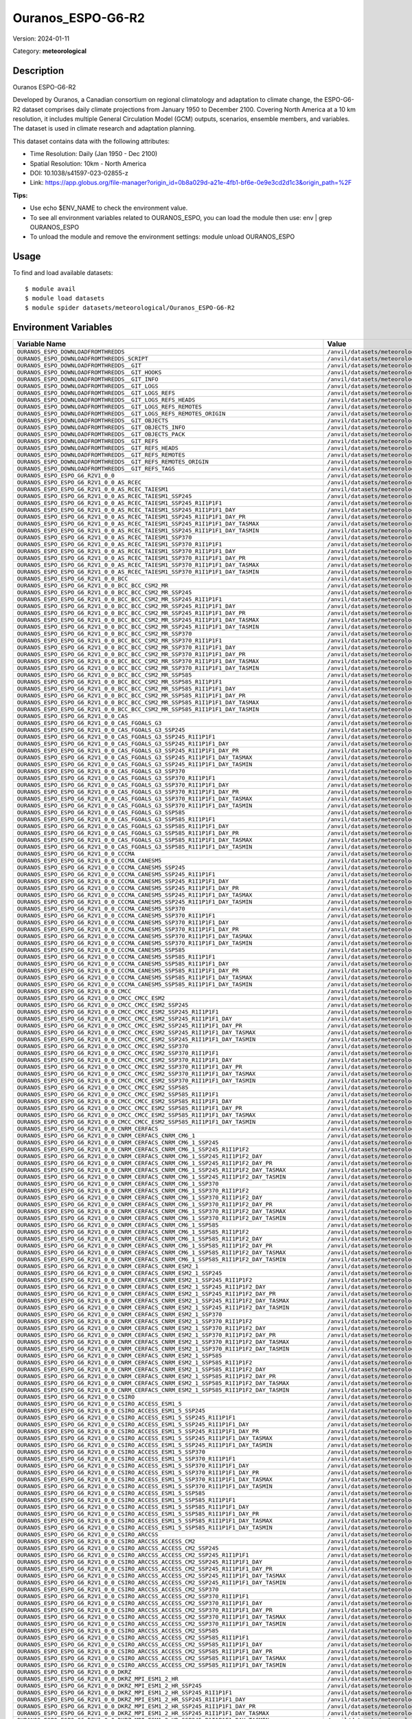==================
Ouranos_ESPO-G6-R2
==================

Version: 2024-01-11

Category: **meteorological**

Description
-----------

Ouranos ESPO-G6-R2

Developed by Ouranos, a Canadian consortium on regional climatology and adaptation to climate change, the ESPO-G6-R2 dataset comprises daily climate projections from January 1950 to December 2100. Covering North America at a 10 km resolution, it includes multiple General Circulation Model (GCM) outputs, scenarios, ensemble members, and variables. The dataset is used in climate research and adaptation planning.

This dataset contains data with the following attributes:

* Time Resolution: Daily (Jan 1950 - Dec 2100)

* Spatial Resolution: 10km - North America

* DOI: 10.1038/s41597-023-02855-z

* Link: https://app.globus.org/file-manager?origin_id=0b8a029d-a21e-4fb1-bf6e-0e9e3cd2d1c3&origin_path=%2F

**Tips:**

* Use echo $ENV_NAME to check the environment value.

* To see all environment variables related to OURANOS_ESPO, you can load the module then use: env | grep OURANOS_ESPO

* To unload the module and remove the environment settings: module unload OURANOS_ESPO

Usage
-----

To find and load available datasets::

    $ module avail
    $ module load datasets
    $ module spider datasets/meteorological/Ouranos_ESPO-G6-R2

Environment Variables
-------------------

.. list-table::
   :header-rows: 1
   :widths: 25 75

   * - **Variable Name**
     - **Value**
   * - ``OURANOS_ESPO_DOWNLOADFROMTHREDDS``
     - ``/anvil/datasets/meteorological/Ouranos_ESPO-G6-R2/downloadfromthredds``
   * - ``OURANOS_ESPO_DOWNLOADFROMTHREDDS_SCRIPT``
     - ``/anvil/datasets/meteorological/Ouranos_ESPO-G6-R2/downloadfromthredds/script``
   * - ``OURANOS_ESPO_DOWNLOADFROMTHREDDS__GIT``
     - ``/anvil/datasets/meteorological/Ouranos_ESPO-G6-R2/downloadfromthredds/.git``
   * - ``OURANOS_ESPO_DOWNLOADFROMTHREDDS__GIT_HOOKS``
     - ``/anvil/datasets/meteorological/Ouranos_ESPO-G6-R2/downloadfromthredds/.git/hooks``
   * - ``OURANOS_ESPO_DOWNLOADFROMTHREDDS__GIT_INFO``
     - ``/anvil/datasets/meteorological/Ouranos_ESPO-G6-R2/downloadfromthredds/.git/info``
   * - ``OURANOS_ESPO_DOWNLOADFROMTHREDDS__GIT_LOGS``
     - ``/anvil/datasets/meteorological/Ouranos_ESPO-G6-R2/downloadfromthredds/.git/logs``
   * - ``OURANOS_ESPO_DOWNLOADFROMTHREDDS__GIT_LOGS_REFS``
     - ``/anvil/datasets/meteorological/Ouranos_ESPO-G6-R2/downloadfromthredds/.git/logs/refs``
   * - ``OURANOS_ESPO_DOWNLOADFROMTHREDDS__GIT_LOGS_REFS_HEADS``
     - ``/anvil/datasets/meteorological/Ouranos_ESPO-G6-R2/downloadfromthredds/.git/logs/refs/heads``
   * - ``OURANOS_ESPO_DOWNLOADFROMTHREDDS__GIT_LOGS_REFS_REMOTES``
     - ``/anvil/datasets/meteorological/Ouranos_ESPO-G6-R2/downloadfromthredds/.git/logs/refs/remotes``
   * - ``OURANOS_ESPO_DOWNLOADFROMTHREDDS__GIT_LOGS_REFS_REMOTES_ORIGIN``
     - ``/anvil/datasets/meteorological/Ouranos_ESPO-G6-R2/downloadfromthredds/.git/logs/refs/remotes/origin``
   * - ``OURANOS_ESPO_DOWNLOADFROMTHREDDS__GIT_OBJECTS``
     - ``/anvil/datasets/meteorological/Ouranos_ESPO-G6-R2/downloadfromthredds/.git/objects``
   * - ``OURANOS_ESPO_DOWNLOADFROMTHREDDS__GIT_OBJECTS_INFO``
     - ``/anvil/datasets/meteorological/Ouranos_ESPO-G6-R2/downloadfromthredds/.git/objects/info``
   * - ``OURANOS_ESPO_DOWNLOADFROMTHREDDS__GIT_OBJECTS_PACK``
     - ``/anvil/datasets/meteorological/Ouranos_ESPO-G6-R2/downloadfromthredds/.git/objects/pack``
   * - ``OURANOS_ESPO_DOWNLOADFROMTHREDDS__GIT_REFS``
     - ``/anvil/datasets/meteorological/Ouranos_ESPO-G6-R2/downloadfromthredds/.git/refs``
   * - ``OURANOS_ESPO_DOWNLOADFROMTHREDDS__GIT_REFS_HEADS``
     - ``/anvil/datasets/meteorological/Ouranos_ESPO-G6-R2/downloadfromthredds/.git/refs/heads``
   * - ``OURANOS_ESPO_DOWNLOADFROMTHREDDS__GIT_REFS_REMOTES``
     - ``/anvil/datasets/meteorological/Ouranos_ESPO-G6-R2/downloadfromthredds/.git/refs/remotes``
   * - ``OURANOS_ESPO_DOWNLOADFROMTHREDDS__GIT_REFS_REMOTES_ORIGIN``
     - ``/anvil/datasets/meteorological/Ouranos_ESPO-G6-R2/downloadfromthredds/.git/refs/remotes/origin``
   * - ``OURANOS_ESPO_DOWNLOADFROMTHREDDS__GIT_REFS_TAGS``
     - ``/anvil/datasets/meteorological/Ouranos_ESPO-G6-R2/downloadfromthredds/.git/refs/tags``
   * - ``OURANOS_ESPO_ESPO_G6_R2V1_0_0``
     - ``/anvil/datasets/meteorological/Ouranos_ESPO-G6-R2/ESPO-G6-R2v1.0.0``
   * - ``OURANOS_ESPO_ESPO_G6_R2V1_0_0_AS_RCEC``
     - ``/anvil/datasets/meteorological/Ouranos_ESPO-G6-R2/ESPO-G6-R2v1.0.0/AS-RCEC``
   * - ``OURANOS_ESPO_ESPO_G6_R2V1_0_0_AS_RCEC_TAIESM1``
     - ``/anvil/datasets/meteorological/Ouranos_ESPO-G6-R2/ESPO-G6-R2v1.0.0/AS-RCEC/TaiESM1``
   * - ``OURANOS_ESPO_ESPO_G6_R2V1_0_0_AS_RCEC_TAIESM1_SSP245``
     - ``/anvil/datasets/meteorological/Ouranos_ESPO-G6-R2/ESPO-G6-R2v1.0.0/AS-RCEC/TaiESM1/ssp245``
   * - ``OURANOS_ESPO_ESPO_G6_R2V1_0_0_AS_RCEC_TAIESM1_SSP245_R1I1P1F1``
     - ``/anvil/datasets/meteorological/Ouranos_ESPO-G6-R2/ESPO-G6-R2v1.0.0/AS-RCEC/TaiESM1/ssp245/r1i1p1f1``
   * - ``OURANOS_ESPO_ESPO_G6_R2V1_0_0_AS_RCEC_TAIESM1_SSP245_R1I1P1F1_DAY``
     - ``/anvil/datasets/meteorological/Ouranos_ESPO-G6-R2/ESPO-G6-R2v1.0.0/AS-RCEC/TaiESM1/ssp245/r1i1p1f1/day``
   * - ``OURANOS_ESPO_ESPO_G6_R2V1_0_0_AS_RCEC_TAIESM1_SSP245_R1I1P1F1_DAY_PR``
     - ``/anvil/datasets/meteorological/Ouranos_ESPO-G6-R2/ESPO-G6-R2v1.0.0/AS-RCEC/TaiESM1/ssp245/r1i1p1f1/day/pr``
   * - ``OURANOS_ESPO_ESPO_G6_R2V1_0_0_AS_RCEC_TAIESM1_SSP245_R1I1P1F1_DAY_TASMAX``
     - ``/anvil/datasets/meteorological/Ouranos_ESPO-G6-R2/ESPO-G6-R2v1.0.0/AS-RCEC/TaiESM1/ssp245/r1i1p1f1/day/tasmax``
   * - ``OURANOS_ESPO_ESPO_G6_R2V1_0_0_AS_RCEC_TAIESM1_SSP245_R1I1P1F1_DAY_TASMIN``
     - ``/anvil/datasets/meteorological/Ouranos_ESPO-G6-R2/ESPO-G6-R2v1.0.0/AS-RCEC/TaiESM1/ssp245/r1i1p1f1/day/tasmin``
   * - ``OURANOS_ESPO_ESPO_G6_R2V1_0_0_AS_RCEC_TAIESM1_SSP370``
     - ``/anvil/datasets/meteorological/Ouranos_ESPO-G6-R2/ESPO-G6-R2v1.0.0/AS-RCEC/TaiESM1/ssp370``
   * - ``OURANOS_ESPO_ESPO_G6_R2V1_0_0_AS_RCEC_TAIESM1_SSP370_R1I1P1F1``
     - ``/anvil/datasets/meteorological/Ouranos_ESPO-G6-R2/ESPO-G6-R2v1.0.0/AS-RCEC/TaiESM1/ssp370/r1i1p1f1``
   * - ``OURANOS_ESPO_ESPO_G6_R2V1_0_0_AS_RCEC_TAIESM1_SSP370_R1I1P1F1_DAY``
     - ``/anvil/datasets/meteorological/Ouranos_ESPO-G6-R2/ESPO-G6-R2v1.0.0/AS-RCEC/TaiESM1/ssp370/r1i1p1f1/day``
   * - ``OURANOS_ESPO_ESPO_G6_R2V1_0_0_AS_RCEC_TAIESM1_SSP370_R1I1P1F1_DAY_PR``
     - ``/anvil/datasets/meteorological/Ouranos_ESPO-G6-R2/ESPO-G6-R2v1.0.0/AS-RCEC/TaiESM1/ssp370/r1i1p1f1/day/pr``
   * - ``OURANOS_ESPO_ESPO_G6_R2V1_0_0_AS_RCEC_TAIESM1_SSP370_R1I1P1F1_DAY_TASMAX``
     - ``/anvil/datasets/meteorological/Ouranos_ESPO-G6-R2/ESPO-G6-R2v1.0.0/AS-RCEC/TaiESM1/ssp370/r1i1p1f1/day/tasmax``
   * - ``OURANOS_ESPO_ESPO_G6_R2V1_0_0_AS_RCEC_TAIESM1_SSP370_R1I1P1F1_DAY_TASMIN``
     - ``/anvil/datasets/meteorological/Ouranos_ESPO-G6-R2/ESPO-G6-R2v1.0.0/AS-RCEC/TaiESM1/ssp370/r1i1p1f1/day/tasmin``
   * - ``OURANOS_ESPO_ESPO_G6_R2V1_0_0_BCC``
     - ``/anvil/datasets/meteorological/Ouranos_ESPO-G6-R2/ESPO-G6-R2v1.0.0/BCC``
   * - ``OURANOS_ESPO_ESPO_G6_R2V1_0_0_BCC_BCC_CSM2_MR``
     - ``/anvil/datasets/meteorological/Ouranos_ESPO-G6-R2/ESPO-G6-R2v1.0.0/BCC/BCC-CSM2-MR``
   * - ``OURANOS_ESPO_ESPO_G6_R2V1_0_0_BCC_BCC_CSM2_MR_SSP245``
     - ``/anvil/datasets/meteorological/Ouranos_ESPO-G6-R2/ESPO-G6-R2v1.0.0/BCC/BCC-CSM2-MR/ssp245``
   * - ``OURANOS_ESPO_ESPO_G6_R2V1_0_0_BCC_BCC_CSM2_MR_SSP245_R1I1P1F1``
     - ``/anvil/datasets/meteorological/Ouranos_ESPO-G6-R2/ESPO-G6-R2v1.0.0/BCC/BCC-CSM2-MR/ssp245/r1i1p1f1``
   * - ``OURANOS_ESPO_ESPO_G6_R2V1_0_0_BCC_BCC_CSM2_MR_SSP245_R1I1P1F1_DAY``
     - ``/anvil/datasets/meteorological/Ouranos_ESPO-G6-R2/ESPO-G6-R2v1.0.0/BCC/BCC-CSM2-MR/ssp245/r1i1p1f1/day``
   * - ``OURANOS_ESPO_ESPO_G6_R2V1_0_0_BCC_BCC_CSM2_MR_SSP245_R1I1P1F1_DAY_PR``
     - ``/anvil/datasets/meteorological/Ouranos_ESPO-G6-R2/ESPO-G6-R2v1.0.0/BCC/BCC-CSM2-MR/ssp245/r1i1p1f1/day/pr``
   * - ``OURANOS_ESPO_ESPO_G6_R2V1_0_0_BCC_BCC_CSM2_MR_SSP245_R1I1P1F1_DAY_TASMAX``
     - ``/anvil/datasets/meteorological/Ouranos_ESPO-G6-R2/ESPO-G6-R2v1.0.0/BCC/BCC-CSM2-MR/ssp245/r1i1p1f1/day/tasmax``
   * - ``OURANOS_ESPO_ESPO_G6_R2V1_0_0_BCC_BCC_CSM2_MR_SSP245_R1I1P1F1_DAY_TASMIN``
     - ``/anvil/datasets/meteorological/Ouranos_ESPO-G6-R2/ESPO-G6-R2v1.0.0/BCC/BCC-CSM2-MR/ssp245/r1i1p1f1/day/tasmin``
   * - ``OURANOS_ESPO_ESPO_G6_R2V1_0_0_BCC_BCC_CSM2_MR_SSP370``
     - ``/anvil/datasets/meteorological/Ouranos_ESPO-G6-R2/ESPO-G6-R2v1.0.0/BCC/BCC-CSM2-MR/ssp370``
   * - ``OURANOS_ESPO_ESPO_G6_R2V1_0_0_BCC_BCC_CSM2_MR_SSP370_R1I1P1F1``
     - ``/anvil/datasets/meteorological/Ouranos_ESPO-G6-R2/ESPO-G6-R2v1.0.0/BCC/BCC-CSM2-MR/ssp370/r1i1p1f1``
   * - ``OURANOS_ESPO_ESPO_G6_R2V1_0_0_BCC_BCC_CSM2_MR_SSP370_R1I1P1F1_DAY``
     - ``/anvil/datasets/meteorological/Ouranos_ESPO-G6-R2/ESPO-G6-R2v1.0.0/BCC/BCC-CSM2-MR/ssp370/r1i1p1f1/day``
   * - ``OURANOS_ESPO_ESPO_G6_R2V1_0_0_BCC_BCC_CSM2_MR_SSP370_R1I1P1F1_DAY_PR``
     - ``/anvil/datasets/meteorological/Ouranos_ESPO-G6-R2/ESPO-G6-R2v1.0.0/BCC/BCC-CSM2-MR/ssp370/r1i1p1f1/day/pr``
   * - ``OURANOS_ESPO_ESPO_G6_R2V1_0_0_BCC_BCC_CSM2_MR_SSP370_R1I1P1F1_DAY_TASMAX``
     - ``/anvil/datasets/meteorological/Ouranos_ESPO-G6-R2/ESPO-G6-R2v1.0.0/BCC/BCC-CSM2-MR/ssp370/r1i1p1f1/day/tasmax``
   * - ``OURANOS_ESPO_ESPO_G6_R2V1_0_0_BCC_BCC_CSM2_MR_SSP370_R1I1P1F1_DAY_TASMIN``
     - ``/anvil/datasets/meteorological/Ouranos_ESPO-G6-R2/ESPO-G6-R2v1.0.0/BCC/BCC-CSM2-MR/ssp370/r1i1p1f1/day/tasmin``
   * - ``OURANOS_ESPO_ESPO_G6_R2V1_0_0_BCC_BCC_CSM2_MR_SSP585``
     - ``/anvil/datasets/meteorological/Ouranos_ESPO-G6-R2/ESPO-G6-R2v1.0.0/BCC/BCC-CSM2-MR/ssp585``
   * - ``OURANOS_ESPO_ESPO_G6_R2V1_0_0_BCC_BCC_CSM2_MR_SSP585_R1I1P1F1``
     - ``/anvil/datasets/meteorological/Ouranos_ESPO-G6-R2/ESPO-G6-R2v1.0.0/BCC/BCC-CSM2-MR/ssp585/r1i1p1f1``
   * - ``OURANOS_ESPO_ESPO_G6_R2V1_0_0_BCC_BCC_CSM2_MR_SSP585_R1I1P1F1_DAY``
     - ``/anvil/datasets/meteorological/Ouranos_ESPO-G6-R2/ESPO-G6-R2v1.0.0/BCC/BCC-CSM2-MR/ssp585/r1i1p1f1/day``
   * - ``OURANOS_ESPO_ESPO_G6_R2V1_0_0_BCC_BCC_CSM2_MR_SSP585_R1I1P1F1_DAY_PR``
     - ``/anvil/datasets/meteorological/Ouranos_ESPO-G6-R2/ESPO-G6-R2v1.0.0/BCC/BCC-CSM2-MR/ssp585/r1i1p1f1/day/pr``
   * - ``OURANOS_ESPO_ESPO_G6_R2V1_0_0_BCC_BCC_CSM2_MR_SSP585_R1I1P1F1_DAY_TASMAX``
     - ``/anvil/datasets/meteorological/Ouranos_ESPO-G6-R2/ESPO-G6-R2v1.0.0/BCC/BCC-CSM2-MR/ssp585/r1i1p1f1/day/tasmax``
   * - ``OURANOS_ESPO_ESPO_G6_R2V1_0_0_BCC_BCC_CSM2_MR_SSP585_R1I1P1F1_DAY_TASMIN``
     - ``/anvil/datasets/meteorological/Ouranos_ESPO-G6-R2/ESPO-G6-R2v1.0.0/BCC/BCC-CSM2-MR/ssp585/r1i1p1f1/day/tasmin``
   * - ``OURANOS_ESPO_ESPO_G6_R2V1_0_0_CAS``
     - ``/anvil/datasets/meteorological/Ouranos_ESPO-G6-R2/ESPO-G6-R2v1.0.0/CAS``
   * - ``OURANOS_ESPO_ESPO_G6_R2V1_0_0_CAS_FGOALS_G3``
     - ``/anvil/datasets/meteorological/Ouranos_ESPO-G6-R2/ESPO-G6-R2v1.0.0/CAS/FGOALS-g3``
   * - ``OURANOS_ESPO_ESPO_G6_R2V1_0_0_CAS_FGOALS_G3_SSP245``
     - ``/anvil/datasets/meteorological/Ouranos_ESPO-G6-R2/ESPO-G6-R2v1.0.0/CAS/FGOALS-g3/ssp245``
   * - ``OURANOS_ESPO_ESPO_G6_R2V1_0_0_CAS_FGOALS_G3_SSP245_R1I1P1F1``
     - ``/anvil/datasets/meteorological/Ouranos_ESPO-G6-R2/ESPO-G6-R2v1.0.0/CAS/FGOALS-g3/ssp245/r1i1p1f1``
   * - ``OURANOS_ESPO_ESPO_G6_R2V1_0_0_CAS_FGOALS_G3_SSP245_R1I1P1F1_DAY``
     - ``/anvil/datasets/meteorological/Ouranos_ESPO-G6-R2/ESPO-G6-R2v1.0.0/CAS/FGOALS-g3/ssp245/r1i1p1f1/day``
   * - ``OURANOS_ESPO_ESPO_G6_R2V1_0_0_CAS_FGOALS_G3_SSP245_R1I1P1F1_DAY_PR``
     - ``/anvil/datasets/meteorological/Ouranos_ESPO-G6-R2/ESPO-G6-R2v1.0.0/CAS/FGOALS-g3/ssp245/r1i1p1f1/day/pr``
   * - ``OURANOS_ESPO_ESPO_G6_R2V1_0_0_CAS_FGOALS_G3_SSP245_R1I1P1F1_DAY_TASMAX``
     - ``/anvil/datasets/meteorological/Ouranos_ESPO-G6-R2/ESPO-G6-R2v1.0.0/CAS/FGOALS-g3/ssp245/r1i1p1f1/day/tasmax``
   * - ``OURANOS_ESPO_ESPO_G6_R2V1_0_0_CAS_FGOALS_G3_SSP245_R1I1P1F1_DAY_TASMIN``
     - ``/anvil/datasets/meteorological/Ouranos_ESPO-G6-R2/ESPO-G6-R2v1.0.0/CAS/FGOALS-g3/ssp245/r1i1p1f1/day/tasmin``
   * - ``OURANOS_ESPO_ESPO_G6_R2V1_0_0_CAS_FGOALS_G3_SSP370``
     - ``/anvil/datasets/meteorological/Ouranos_ESPO-G6-R2/ESPO-G6-R2v1.0.0/CAS/FGOALS-g3/ssp370``
   * - ``OURANOS_ESPO_ESPO_G6_R2V1_0_0_CAS_FGOALS_G3_SSP370_R1I1P1F1``
     - ``/anvil/datasets/meteorological/Ouranos_ESPO-G6-R2/ESPO-G6-R2v1.0.0/CAS/FGOALS-g3/ssp370/r1i1p1f1``
   * - ``OURANOS_ESPO_ESPO_G6_R2V1_0_0_CAS_FGOALS_G3_SSP370_R1I1P1F1_DAY``
     - ``/anvil/datasets/meteorological/Ouranos_ESPO-G6-R2/ESPO-G6-R2v1.0.0/CAS/FGOALS-g3/ssp370/r1i1p1f1/day``
   * - ``OURANOS_ESPO_ESPO_G6_R2V1_0_0_CAS_FGOALS_G3_SSP370_R1I1P1F1_DAY_PR``
     - ``/anvil/datasets/meteorological/Ouranos_ESPO-G6-R2/ESPO-G6-R2v1.0.0/CAS/FGOALS-g3/ssp370/r1i1p1f1/day/pr``
   * - ``OURANOS_ESPO_ESPO_G6_R2V1_0_0_CAS_FGOALS_G3_SSP370_R1I1P1F1_DAY_TASMAX``
     - ``/anvil/datasets/meteorological/Ouranos_ESPO-G6-R2/ESPO-G6-R2v1.0.0/CAS/FGOALS-g3/ssp370/r1i1p1f1/day/tasmax``
   * - ``OURANOS_ESPO_ESPO_G6_R2V1_0_0_CAS_FGOALS_G3_SSP370_R1I1P1F1_DAY_TASMIN``
     - ``/anvil/datasets/meteorological/Ouranos_ESPO-G6-R2/ESPO-G6-R2v1.0.0/CAS/FGOALS-g3/ssp370/r1i1p1f1/day/tasmin``
   * - ``OURANOS_ESPO_ESPO_G6_R2V1_0_0_CAS_FGOALS_G3_SSP585``
     - ``/anvil/datasets/meteorological/Ouranos_ESPO-G6-R2/ESPO-G6-R2v1.0.0/CAS/FGOALS-g3/ssp585``
   * - ``OURANOS_ESPO_ESPO_G6_R2V1_0_0_CAS_FGOALS_G3_SSP585_R1I1P1F1``
     - ``/anvil/datasets/meteorological/Ouranos_ESPO-G6-R2/ESPO-G6-R2v1.0.0/CAS/FGOALS-g3/ssp585/r1i1p1f1``
   * - ``OURANOS_ESPO_ESPO_G6_R2V1_0_0_CAS_FGOALS_G3_SSP585_R1I1P1F1_DAY``
     - ``/anvil/datasets/meteorological/Ouranos_ESPO-G6-R2/ESPO-G6-R2v1.0.0/CAS/FGOALS-g3/ssp585/r1i1p1f1/day``
   * - ``OURANOS_ESPO_ESPO_G6_R2V1_0_0_CAS_FGOALS_G3_SSP585_R1I1P1F1_DAY_PR``
     - ``/anvil/datasets/meteorological/Ouranos_ESPO-G6-R2/ESPO-G6-R2v1.0.0/CAS/FGOALS-g3/ssp585/r1i1p1f1/day/pr``
   * - ``OURANOS_ESPO_ESPO_G6_R2V1_0_0_CAS_FGOALS_G3_SSP585_R1I1P1F1_DAY_TASMAX``
     - ``/anvil/datasets/meteorological/Ouranos_ESPO-G6-R2/ESPO-G6-R2v1.0.0/CAS/FGOALS-g3/ssp585/r1i1p1f1/day/tasmax``
   * - ``OURANOS_ESPO_ESPO_G6_R2V1_0_0_CAS_FGOALS_G3_SSP585_R1I1P1F1_DAY_TASMIN``
     - ``/anvil/datasets/meteorological/Ouranos_ESPO-G6-R2/ESPO-G6-R2v1.0.0/CAS/FGOALS-g3/ssp585/r1i1p1f1/day/tasmin``
   * - ``OURANOS_ESPO_ESPO_G6_R2V1_0_0_CCCMA``
     - ``/anvil/datasets/meteorological/Ouranos_ESPO-G6-R2/ESPO-G6-R2v1.0.0/CCCma``
   * - ``OURANOS_ESPO_ESPO_G6_R2V1_0_0_CCCMA_CANESM5``
     - ``/anvil/datasets/meteorological/Ouranos_ESPO-G6-R2/ESPO-G6-R2v1.0.0/CCCma/CanESM5``
   * - ``OURANOS_ESPO_ESPO_G6_R2V1_0_0_CCCMA_CANESM5_SSP245``
     - ``/anvil/datasets/meteorological/Ouranos_ESPO-G6-R2/ESPO-G6-R2v1.0.0/CCCma/CanESM5/ssp245``
   * - ``OURANOS_ESPO_ESPO_G6_R2V1_0_0_CCCMA_CANESM5_SSP245_R1I1P1F1``
     - ``/anvil/datasets/meteorological/Ouranos_ESPO-G6-R2/ESPO-G6-R2v1.0.0/CCCma/CanESM5/ssp245/r1i1p1f1``
   * - ``OURANOS_ESPO_ESPO_G6_R2V1_0_0_CCCMA_CANESM5_SSP245_R1I1P1F1_DAY``
     - ``/anvil/datasets/meteorological/Ouranos_ESPO-G6-R2/ESPO-G6-R2v1.0.0/CCCma/CanESM5/ssp245/r1i1p1f1/day``
   * - ``OURANOS_ESPO_ESPO_G6_R2V1_0_0_CCCMA_CANESM5_SSP245_R1I1P1F1_DAY_PR``
     - ``/anvil/datasets/meteorological/Ouranos_ESPO-G6-R2/ESPO-G6-R2v1.0.0/CCCma/CanESM5/ssp245/r1i1p1f1/day/pr``
   * - ``OURANOS_ESPO_ESPO_G6_R2V1_0_0_CCCMA_CANESM5_SSP245_R1I1P1F1_DAY_TASMAX``
     - ``/anvil/datasets/meteorological/Ouranos_ESPO-G6-R2/ESPO-G6-R2v1.0.0/CCCma/CanESM5/ssp245/r1i1p1f1/day/tasmax``
   * - ``OURANOS_ESPO_ESPO_G6_R2V1_0_0_CCCMA_CANESM5_SSP245_R1I1P1F1_DAY_TASMIN``
     - ``/anvil/datasets/meteorological/Ouranos_ESPO-G6-R2/ESPO-G6-R2v1.0.0/CCCma/CanESM5/ssp245/r1i1p1f1/day/tasmin``
   * - ``OURANOS_ESPO_ESPO_G6_R2V1_0_0_CCCMA_CANESM5_SSP370``
     - ``/anvil/datasets/meteorological/Ouranos_ESPO-G6-R2/ESPO-G6-R2v1.0.0/CCCma/CanESM5/ssp370``
   * - ``OURANOS_ESPO_ESPO_G6_R2V1_0_0_CCCMA_CANESM5_SSP370_R1I1P1F1``
     - ``/anvil/datasets/meteorological/Ouranos_ESPO-G6-R2/ESPO-G6-R2v1.0.0/CCCma/CanESM5/ssp370/r1i1p1f1``
   * - ``OURANOS_ESPO_ESPO_G6_R2V1_0_0_CCCMA_CANESM5_SSP370_R1I1P1F1_DAY``
     - ``/anvil/datasets/meteorological/Ouranos_ESPO-G6-R2/ESPO-G6-R2v1.0.0/CCCma/CanESM5/ssp370/r1i1p1f1/day``
   * - ``OURANOS_ESPO_ESPO_G6_R2V1_0_0_CCCMA_CANESM5_SSP370_R1I1P1F1_DAY_PR``
     - ``/anvil/datasets/meteorological/Ouranos_ESPO-G6-R2/ESPO-G6-R2v1.0.0/CCCma/CanESM5/ssp370/r1i1p1f1/day/pr``
   * - ``OURANOS_ESPO_ESPO_G6_R2V1_0_0_CCCMA_CANESM5_SSP370_R1I1P1F1_DAY_TASMAX``
     - ``/anvil/datasets/meteorological/Ouranos_ESPO-G6-R2/ESPO-G6-R2v1.0.0/CCCma/CanESM5/ssp370/r1i1p1f1/day/tasmax``
   * - ``OURANOS_ESPO_ESPO_G6_R2V1_0_0_CCCMA_CANESM5_SSP370_R1I1P1F1_DAY_TASMIN``
     - ``/anvil/datasets/meteorological/Ouranos_ESPO-G6-R2/ESPO-G6-R2v1.0.0/CCCma/CanESM5/ssp370/r1i1p1f1/day/tasmin``
   * - ``OURANOS_ESPO_ESPO_G6_R2V1_0_0_CCCMA_CANESM5_SSP585``
     - ``/anvil/datasets/meteorological/Ouranos_ESPO-G6-R2/ESPO-G6-R2v1.0.0/CCCma/CanESM5/ssp585``
   * - ``OURANOS_ESPO_ESPO_G6_R2V1_0_0_CCCMA_CANESM5_SSP585_R1I1P1F1``
     - ``/anvil/datasets/meteorological/Ouranos_ESPO-G6-R2/ESPO-G6-R2v1.0.0/CCCma/CanESM5/ssp585/r1i1p1f1``
   * - ``OURANOS_ESPO_ESPO_G6_R2V1_0_0_CCCMA_CANESM5_SSP585_R1I1P1F1_DAY``
     - ``/anvil/datasets/meteorological/Ouranos_ESPO-G6-R2/ESPO-G6-R2v1.0.0/CCCma/CanESM5/ssp585/r1i1p1f1/day``
   * - ``OURANOS_ESPO_ESPO_G6_R2V1_0_0_CCCMA_CANESM5_SSP585_R1I1P1F1_DAY_PR``
     - ``/anvil/datasets/meteorological/Ouranos_ESPO-G6-R2/ESPO-G6-R2v1.0.0/CCCma/CanESM5/ssp585/r1i1p1f1/day/pr``
   * - ``OURANOS_ESPO_ESPO_G6_R2V1_0_0_CCCMA_CANESM5_SSP585_R1I1P1F1_DAY_TASMAX``
     - ``/anvil/datasets/meteorological/Ouranos_ESPO-G6-R2/ESPO-G6-R2v1.0.0/CCCma/CanESM5/ssp585/r1i1p1f1/day/tasmax``
   * - ``OURANOS_ESPO_ESPO_G6_R2V1_0_0_CCCMA_CANESM5_SSP585_R1I1P1F1_DAY_TASMIN``
     - ``/anvil/datasets/meteorological/Ouranos_ESPO-G6-R2/ESPO-G6-R2v1.0.0/CCCma/CanESM5/ssp585/r1i1p1f1/day/tasmin``
   * - ``OURANOS_ESPO_ESPO_G6_R2V1_0_0_CMCC``
     - ``/anvil/datasets/meteorological/Ouranos_ESPO-G6-R2/ESPO-G6-R2v1.0.0/CMCC``
   * - ``OURANOS_ESPO_ESPO_G6_R2V1_0_0_CMCC_CMCC_ESM2``
     - ``/anvil/datasets/meteorological/Ouranos_ESPO-G6-R2/ESPO-G6-R2v1.0.0/CMCC/CMCC-ESM2``
   * - ``OURANOS_ESPO_ESPO_G6_R2V1_0_0_CMCC_CMCC_ESM2_SSP245``
     - ``/anvil/datasets/meteorological/Ouranos_ESPO-G6-R2/ESPO-G6-R2v1.0.0/CMCC/CMCC-ESM2/ssp245``
   * - ``OURANOS_ESPO_ESPO_G6_R2V1_0_0_CMCC_CMCC_ESM2_SSP245_R1I1P1F1``
     - ``/anvil/datasets/meteorological/Ouranos_ESPO-G6-R2/ESPO-G6-R2v1.0.0/CMCC/CMCC-ESM2/ssp245/r1i1p1f1``
   * - ``OURANOS_ESPO_ESPO_G6_R2V1_0_0_CMCC_CMCC_ESM2_SSP245_R1I1P1F1_DAY``
     - ``/anvil/datasets/meteorological/Ouranos_ESPO-G6-R2/ESPO-G6-R2v1.0.0/CMCC/CMCC-ESM2/ssp245/r1i1p1f1/day``
   * - ``OURANOS_ESPO_ESPO_G6_R2V1_0_0_CMCC_CMCC_ESM2_SSP245_R1I1P1F1_DAY_PR``
     - ``/anvil/datasets/meteorological/Ouranos_ESPO-G6-R2/ESPO-G6-R2v1.0.0/CMCC/CMCC-ESM2/ssp245/r1i1p1f1/day/pr``
   * - ``OURANOS_ESPO_ESPO_G6_R2V1_0_0_CMCC_CMCC_ESM2_SSP245_R1I1P1F1_DAY_TASMAX``
     - ``/anvil/datasets/meteorological/Ouranos_ESPO-G6-R2/ESPO-G6-R2v1.0.0/CMCC/CMCC-ESM2/ssp245/r1i1p1f1/day/tasmax``
   * - ``OURANOS_ESPO_ESPO_G6_R2V1_0_0_CMCC_CMCC_ESM2_SSP245_R1I1P1F1_DAY_TASMIN``
     - ``/anvil/datasets/meteorological/Ouranos_ESPO-G6-R2/ESPO-G6-R2v1.0.0/CMCC/CMCC-ESM2/ssp245/r1i1p1f1/day/tasmin``
   * - ``OURANOS_ESPO_ESPO_G6_R2V1_0_0_CMCC_CMCC_ESM2_SSP370``
     - ``/anvil/datasets/meteorological/Ouranos_ESPO-G6-R2/ESPO-G6-R2v1.0.0/CMCC/CMCC-ESM2/ssp370``
   * - ``OURANOS_ESPO_ESPO_G6_R2V1_0_0_CMCC_CMCC_ESM2_SSP370_R1I1P1F1``
     - ``/anvil/datasets/meteorological/Ouranos_ESPO-G6-R2/ESPO-G6-R2v1.0.0/CMCC/CMCC-ESM2/ssp370/r1i1p1f1``
   * - ``OURANOS_ESPO_ESPO_G6_R2V1_0_0_CMCC_CMCC_ESM2_SSP370_R1I1P1F1_DAY``
     - ``/anvil/datasets/meteorological/Ouranos_ESPO-G6-R2/ESPO-G6-R2v1.0.0/CMCC/CMCC-ESM2/ssp370/r1i1p1f1/day``
   * - ``OURANOS_ESPO_ESPO_G6_R2V1_0_0_CMCC_CMCC_ESM2_SSP370_R1I1P1F1_DAY_PR``
     - ``/anvil/datasets/meteorological/Ouranos_ESPO-G6-R2/ESPO-G6-R2v1.0.0/CMCC/CMCC-ESM2/ssp370/r1i1p1f1/day/pr``
   * - ``OURANOS_ESPO_ESPO_G6_R2V1_0_0_CMCC_CMCC_ESM2_SSP370_R1I1P1F1_DAY_TASMAX``
     - ``/anvil/datasets/meteorological/Ouranos_ESPO-G6-R2/ESPO-G6-R2v1.0.0/CMCC/CMCC-ESM2/ssp370/r1i1p1f1/day/tasmax``
   * - ``OURANOS_ESPO_ESPO_G6_R2V1_0_0_CMCC_CMCC_ESM2_SSP370_R1I1P1F1_DAY_TASMIN``
     - ``/anvil/datasets/meteorological/Ouranos_ESPO-G6-R2/ESPO-G6-R2v1.0.0/CMCC/CMCC-ESM2/ssp370/r1i1p1f1/day/tasmin``
   * - ``OURANOS_ESPO_ESPO_G6_R2V1_0_0_CMCC_CMCC_ESM2_SSP585``
     - ``/anvil/datasets/meteorological/Ouranos_ESPO-G6-R2/ESPO-G6-R2v1.0.0/CMCC/CMCC-ESM2/ssp585``
   * - ``OURANOS_ESPO_ESPO_G6_R2V1_0_0_CMCC_CMCC_ESM2_SSP585_R1I1P1F1``
     - ``/anvil/datasets/meteorological/Ouranos_ESPO-G6-R2/ESPO-G6-R2v1.0.0/CMCC/CMCC-ESM2/ssp585/r1i1p1f1``
   * - ``OURANOS_ESPO_ESPO_G6_R2V1_0_0_CMCC_CMCC_ESM2_SSP585_R1I1P1F1_DAY``
     - ``/anvil/datasets/meteorological/Ouranos_ESPO-G6-R2/ESPO-G6-R2v1.0.0/CMCC/CMCC-ESM2/ssp585/r1i1p1f1/day``
   * - ``OURANOS_ESPO_ESPO_G6_R2V1_0_0_CMCC_CMCC_ESM2_SSP585_R1I1P1F1_DAY_PR``
     - ``/anvil/datasets/meteorological/Ouranos_ESPO-G6-R2/ESPO-G6-R2v1.0.0/CMCC/CMCC-ESM2/ssp585/r1i1p1f1/day/pr``
   * - ``OURANOS_ESPO_ESPO_G6_R2V1_0_0_CMCC_CMCC_ESM2_SSP585_R1I1P1F1_DAY_TASMAX``
     - ``/anvil/datasets/meteorological/Ouranos_ESPO-G6-R2/ESPO-G6-R2v1.0.0/CMCC/CMCC-ESM2/ssp585/r1i1p1f1/day/tasmax``
   * - ``OURANOS_ESPO_ESPO_G6_R2V1_0_0_CMCC_CMCC_ESM2_SSP585_R1I1P1F1_DAY_TASMIN``
     - ``/anvil/datasets/meteorological/Ouranos_ESPO-G6-R2/ESPO-G6-R2v1.0.0/CMCC/CMCC-ESM2/ssp585/r1i1p1f1/day/tasmin``
   * - ``OURANOS_ESPO_ESPO_G6_R2V1_0_0_CNRM_CERFACS``
     - ``/anvil/datasets/meteorological/Ouranos_ESPO-G6-R2/ESPO-G6-R2v1.0.0/CNRM-CERFACS``
   * - ``OURANOS_ESPO_ESPO_G6_R2V1_0_0_CNRM_CERFACS_CNRM_CM6_1``
     - ``/anvil/datasets/meteorological/Ouranos_ESPO-G6-R2/ESPO-G6-R2v1.0.0/CNRM-CERFACS/CNRM-CM6-1``
   * - ``OURANOS_ESPO_ESPO_G6_R2V1_0_0_CNRM_CERFACS_CNRM_CM6_1_SSP245``
     - ``/anvil/datasets/meteorological/Ouranos_ESPO-G6-R2/ESPO-G6-R2v1.0.0/CNRM-CERFACS/CNRM-CM6-1/ssp245``
   * - ``OURANOS_ESPO_ESPO_G6_R2V1_0_0_CNRM_CERFACS_CNRM_CM6_1_SSP245_R1I1P1F2``
     - ``/anvil/datasets/meteorological/Ouranos_ESPO-G6-R2/ESPO-G6-R2v1.0.0/CNRM-CERFACS/CNRM-CM6-1/ssp245/r1i1p1f2``
   * - ``OURANOS_ESPO_ESPO_G6_R2V1_0_0_CNRM_CERFACS_CNRM_CM6_1_SSP245_R1I1P1F2_DAY``
     - ``/anvil/datasets/meteorological/Ouranos_ESPO-G6-R2/ESPO-G6-R2v1.0.0/CNRM-CERFACS/CNRM-CM6-1/ssp245/r1i1p1f2/day``
   * - ``OURANOS_ESPO_ESPO_G6_R2V1_0_0_CNRM_CERFACS_CNRM_CM6_1_SSP245_R1I1P1F2_DAY_PR``
     - ``/anvil/datasets/meteorological/Ouranos_ESPO-G6-R2/ESPO-G6-R2v1.0.0/CNRM-CERFACS/CNRM-CM6-1/ssp245/r1i1p1f2/day/pr``
   * - ``OURANOS_ESPO_ESPO_G6_R2V1_0_0_CNRM_CERFACS_CNRM_CM6_1_SSP245_R1I1P1F2_DAY_TASMAX``
     - ``/anvil/datasets/meteorological/Ouranos_ESPO-G6-R2/ESPO-G6-R2v1.0.0/CNRM-CERFACS/CNRM-CM6-1/ssp245/r1i1p1f2/day/tasmax``
   * - ``OURANOS_ESPO_ESPO_G6_R2V1_0_0_CNRM_CERFACS_CNRM_CM6_1_SSP245_R1I1P1F2_DAY_TASMIN``
     - ``/anvil/datasets/meteorological/Ouranos_ESPO-G6-R2/ESPO-G6-R2v1.0.0/CNRM-CERFACS/CNRM-CM6-1/ssp245/r1i1p1f2/day/tasmin``
   * - ``OURANOS_ESPO_ESPO_G6_R2V1_0_0_CNRM_CERFACS_CNRM_CM6_1_SSP370``
     - ``/anvil/datasets/meteorological/Ouranos_ESPO-G6-R2/ESPO-G6-R2v1.0.0/CNRM-CERFACS/CNRM-CM6-1/ssp370``
   * - ``OURANOS_ESPO_ESPO_G6_R2V1_0_0_CNRM_CERFACS_CNRM_CM6_1_SSP370_R1I1P1F2``
     - ``/anvil/datasets/meteorological/Ouranos_ESPO-G6-R2/ESPO-G6-R2v1.0.0/CNRM-CERFACS/CNRM-CM6-1/ssp370/r1i1p1f2``
   * - ``OURANOS_ESPO_ESPO_G6_R2V1_0_0_CNRM_CERFACS_CNRM_CM6_1_SSP370_R1I1P1F2_DAY``
     - ``/anvil/datasets/meteorological/Ouranos_ESPO-G6-R2/ESPO-G6-R2v1.0.0/CNRM-CERFACS/CNRM-CM6-1/ssp370/r1i1p1f2/day``
   * - ``OURANOS_ESPO_ESPO_G6_R2V1_0_0_CNRM_CERFACS_CNRM_CM6_1_SSP370_R1I1P1F2_DAY_PR``
     - ``/anvil/datasets/meteorological/Ouranos_ESPO-G6-R2/ESPO-G6-R2v1.0.0/CNRM-CERFACS/CNRM-CM6-1/ssp370/r1i1p1f2/day/pr``
   * - ``OURANOS_ESPO_ESPO_G6_R2V1_0_0_CNRM_CERFACS_CNRM_CM6_1_SSP370_R1I1P1F2_DAY_TASMAX``
     - ``/anvil/datasets/meteorological/Ouranos_ESPO-G6-R2/ESPO-G6-R2v1.0.0/CNRM-CERFACS/CNRM-CM6-1/ssp370/r1i1p1f2/day/tasmax``
   * - ``OURANOS_ESPO_ESPO_G6_R2V1_0_0_CNRM_CERFACS_CNRM_CM6_1_SSP370_R1I1P1F2_DAY_TASMIN``
     - ``/anvil/datasets/meteorological/Ouranos_ESPO-G6-R2/ESPO-G6-R2v1.0.0/CNRM-CERFACS/CNRM-CM6-1/ssp370/r1i1p1f2/day/tasmin``
   * - ``OURANOS_ESPO_ESPO_G6_R2V1_0_0_CNRM_CERFACS_CNRM_CM6_1_SSP585``
     - ``/anvil/datasets/meteorological/Ouranos_ESPO-G6-R2/ESPO-G6-R2v1.0.0/CNRM-CERFACS/CNRM-CM6-1/ssp585``
   * - ``OURANOS_ESPO_ESPO_G6_R2V1_0_0_CNRM_CERFACS_CNRM_CM6_1_SSP585_R1I1P1F2``
     - ``/anvil/datasets/meteorological/Ouranos_ESPO-G6-R2/ESPO-G6-R2v1.0.0/CNRM-CERFACS/CNRM-CM6-1/ssp585/r1i1p1f2``
   * - ``OURANOS_ESPO_ESPO_G6_R2V1_0_0_CNRM_CERFACS_CNRM_CM6_1_SSP585_R1I1P1F2_DAY``
     - ``/anvil/datasets/meteorological/Ouranos_ESPO-G6-R2/ESPO-G6-R2v1.0.0/CNRM-CERFACS/CNRM-CM6-1/ssp585/r1i1p1f2/day``
   * - ``OURANOS_ESPO_ESPO_G6_R2V1_0_0_CNRM_CERFACS_CNRM_CM6_1_SSP585_R1I1P1F2_DAY_PR``
     - ``/anvil/datasets/meteorological/Ouranos_ESPO-G6-R2/ESPO-G6-R2v1.0.0/CNRM-CERFACS/CNRM-CM6-1/ssp585/r1i1p1f2/day/pr``
   * - ``OURANOS_ESPO_ESPO_G6_R2V1_0_0_CNRM_CERFACS_CNRM_CM6_1_SSP585_R1I1P1F2_DAY_TASMAX``
     - ``/anvil/datasets/meteorological/Ouranos_ESPO-G6-R2/ESPO-G6-R2v1.0.0/CNRM-CERFACS/CNRM-CM6-1/ssp585/r1i1p1f2/day/tasmax``
   * - ``OURANOS_ESPO_ESPO_G6_R2V1_0_0_CNRM_CERFACS_CNRM_CM6_1_SSP585_R1I1P1F2_DAY_TASMIN``
     - ``/anvil/datasets/meteorological/Ouranos_ESPO-G6-R2/ESPO-G6-R2v1.0.0/CNRM-CERFACS/CNRM-CM6-1/ssp585/r1i1p1f2/day/tasmin``
   * - ``OURANOS_ESPO_ESPO_G6_R2V1_0_0_CNRM_CERFACS_CNRM_ESM2_1``
     - ``/anvil/datasets/meteorological/Ouranos_ESPO-G6-R2/ESPO-G6-R2v1.0.0/CNRM-CERFACS/CNRM-ESM2-1``
   * - ``OURANOS_ESPO_ESPO_G6_R2V1_0_0_CNRM_CERFACS_CNRM_ESM2_1_SSP245``
     - ``/anvil/datasets/meteorological/Ouranos_ESPO-G6-R2/ESPO-G6-R2v1.0.0/CNRM-CERFACS/CNRM-ESM2-1/ssp245``
   * - ``OURANOS_ESPO_ESPO_G6_R2V1_0_0_CNRM_CERFACS_CNRM_ESM2_1_SSP245_R1I1P1F2``
     - ``/anvil/datasets/meteorological/Ouranos_ESPO-G6-R2/ESPO-G6-R2v1.0.0/CNRM-CERFACS/CNRM-ESM2-1/ssp245/r1i1p1f2``
   * - ``OURANOS_ESPO_ESPO_G6_R2V1_0_0_CNRM_CERFACS_CNRM_ESM2_1_SSP245_R1I1P1F2_DAY``
     - ``/anvil/datasets/meteorological/Ouranos_ESPO-G6-R2/ESPO-G6-R2v1.0.0/CNRM-CERFACS/CNRM-ESM2-1/ssp245/r1i1p1f2/day``
   * - ``OURANOS_ESPO_ESPO_G6_R2V1_0_0_CNRM_CERFACS_CNRM_ESM2_1_SSP245_R1I1P1F2_DAY_PR``
     - ``/anvil/datasets/meteorological/Ouranos_ESPO-G6-R2/ESPO-G6-R2v1.0.0/CNRM-CERFACS/CNRM-ESM2-1/ssp245/r1i1p1f2/day/pr``
   * - ``OURANOS_ESPO_ESPO_G6_R2V1_0_0_CNRM_CERFACS_CNRM_ESM2_1_SSP245_R1I1P1F2_DAY_TASMAX``
     - ``/anvil/datasets/meteorological/Ouranos_ESPO-G6-R2/ESPO-G6-R2v1.0.0/CNRM-CERFACS/CNRM-ESM2-1/ssp245/r1i1p1f2/day/tasmax``
   * - ``OURANOS_ESPO_ESPO_G6_R2V1_0_0_CNRM_CERFACS_CNRM_ESM2_1_SSP245_R1I1P1F2_DAY_TASMIN``
     - ``/anvil/datasets/meteorological/Ouranos_ESPO-G6-R2/ESPO-G6-R2v1.0.0/CNRM-CERFACS/CNRM-ESM2-1/ssp245/r1i1p1f2/day/tasmin``
   * - ``OURANOS_ESPO_ESPO_G6_R2V1_0_0_CNRM_CERFACS_CNRM_ESM2_1_SSP370``
     - ``/anvil/datasets/meteorological/Ouranos_ESPO-G6-R2/ESPO-G6-R2v1.0.0/CNRM-CERFACS/CNRM-ESM2-1/ssp370``
   * - ``OURANOS_ESPO_ESPO_G6_R2V1_0_0_CNRM_CERFACS_CNRM_ESM2_1_SSP370_R1I1P1F2``
     - ``/anvil/datasets/meteorological/Ouranos_ESPO-G6-R2/ESPO-G6-R2v1.0.0/CNRM-CERFACS/CNRM-ESM2-1/ssp370/r1i1p1f2``
   * - ``OURANOS_ESPO_ESPO_G6_R2V1_0_0_CNRM_CERFACS_CNRM_ESM2_1_SSP370_R1I1P1F2_DAY``
     - ``/anvil/datasets/meteorological/Ouranos_ESPO-G6-R2/ESPO-G6-R2v1.0.0/CNRM-CERFACS/CNRM-ESM2-1/ssp370/r1i1p1f2/day``
   * - ``OURANOS_ESPO_ESPO_G6_R2V1_0_0_CNRM_CERFACS_CNRM_ESM2_1_SSP370_R1I1P1F2_DAY_PR``
     - ``/anvil/datasets/meteorological/Ouranos_ESPO-G6-R2/ESPO-G6-R2v1.0.0/CNRM-CERFACS/CNRM-ESM2-1/ssp370/r1i1p1f2/day/pr``
   * - ``OURANOS_ESPO_ESPO_G6_R2V1_0_0_CNRM_CERFACS_CNRM_ESM2_1_SSP370_R1I1P1F2_DAY_TASMAX``
     - ``/anvil/datasets/meteorological/Ouranos_ESPO-G6-R2/ESPO-G6-R2v1.0.0/CNRM-CERFACS/CNRM-ESM2-1/ssp370/r1i1p1f2/day/tasmax``
   * - ``OURANOS_ESPO_ESPO_G6_R2V1_0_0_CNRM_CERFACS_CNRM_ESM2_1_SSP370_R1I1P1F2_DAY_TASMIN``
     - ``/anvil/datasets/meteorological/Ouranos_ESPO-G6-R2/ESPO-G6-R2v1.0.0/CNRM-CERFACS/CNRM-ESM2-1/ssp370/r1i1p1f2/day/tasmin``
   * - ``OURANOS_ESPO_ESPO_G6_R2V1_0_0_CNRM_CERFACS_CNRM_ESM2_1_SSP585``
     - ``/anvil/datasets/meteorological/Ouranos_ESPO-G6-R2/ESPO-G6-R2v1.0.0/CNRM-CERFACS/CNRM-ESM2-1/ssp585``
   * - ``OURANOS_ESPO_ESPO_G6_R2V1_0_0_CNRM_CERFACS_CNRM_ESM2_1_SSP585_R1I1P1F2``
     - ``/anvil/datasets/meteorological/Ouranos_ESPO-G6-R2/ESPO-G6-R2v1.0.0/CNRM-CERFACS/CNRM-ESM2-1/ssp585/r1i1p1f2``
   * - ``OURANOS_ESPO_ESPO_G6_R2V1_0_0_CNRM_CERFACS_CNRM_ESM2_1_SSP585_R1I1P1F2_DAY``
     - ``/anvil/datasets/meteorological/Ouranos_ESPO-G6-R2/ESPO-G6-R2v1.0.0/CNRM-CERFACS/CNRM-ESM2-1/ssp585/r1i1p1f2/day``
   * - ``OURANOS_ESPO_ESPO_G6_R2V1_0_0_CNRM_CERFACS_CNRM_ESM2_1_SSP585_R1I1P1F2_DAY_PR``
     - ``/anvil/datasets/meteorological/Ouranos_ESPO-G6-R2/ESPO-G6-R2v1.0.0/CNRM-CERFACS/CNRM-ESM2-1/ssp585/r1i1p1f2/day/pr``
   * - ``OURANOS_ESPO_ESPO_G6_R2V1_0_0_CNRM_CERFACS_CNRM_ESM2_1_SSP585_R1I1P1F2_DAY_TASMAX``
     - ``/anvil/datasets/meteorological/Ouranos_ESPO-G6-R2/ESPO-G6-R2v1.0.0/CNRM-CERFACS/CNRM-ESM2-1/ssp585/r1i1p1f2/day/tasmax``
   * - ``OURANOS_ESPO_ESPO_G6_R2V1_0_0_CNRM_CERFACS_CNRM_ESM2_1_SSP585_R1I1P1F2_DAY_TASMIN``
     - ``/anvil/datasets/meteorological/Ouranos_ESPO-G6-R2/ESPO-G6-R2v1.0.0/CNRM-CERFACS/CNRM-ESM2-1/ssp585/r1i1p1f2/day/tasmin``
   * - ``OURANOS_ESPO_ESPO_G6_R2V1_0_0_CSIRO``
     - ``/anvil/datasets/meteorological/Ouranos_ESPO-G6-R2/ESPO-G6-R2v1.0.0/CSIRO``
   * - ``OURANOS_ESPO_ESPO_G6_R2V1_0_0_CSIRO_ACCESS_ESM1_5``
     - ``/anvil/datasets/meteorological/Ouranos_ESPO-G6-R2/ESPO-G6-R2v1.0.0/CSIRO/ACCESS-ESM1-5``
   * - ``OURANOS_ESPO_ESPO_G6_R2V1_0_0_CSIRO_ACCESS_ESM1_5_SSP245``
     - ``/anvil/datasets/meteorological/Ouranos_ESPO-G6-R2/ESPO-G6-R2v1.0.0/CSIRO/ACCESS-ESM1-5/ssp245``
   * - ``OURANOS_ESPO_ESPO_G6_R2V1_0_0_CSIRO_ACCESS_ESM1_5_SSP245_R1I1P1F1``
     - ``/anvil/datasets/meteorological/Ouranos_ESPO-G6-R2/ESPO-G6-R2v1.0.0/CSIRO/ACCESS-ESM1-5/ssp245/r1i1p1f1``
   * - ``OURANOS_ESPO_ESPO_G6_R2V1_0_0_CSIRO_ACCESS_ESM1_5_SSP245_R1I1P1F1_DAY``
     - ``/anvil/datasets/meteorological/Ouranos_ESPO-G6-R2/ESPO-G6-R2v1.0.0/CSIRO/ACCESS-ESM1-5/ssp245/r1i1p1f1/day``
   * - ``OURANOS_ESPO_ESPO_G6_R2V1_0_0_CSIRO_ACCESS_ESM1_5_SSP245_R1I1P1F1_DAY_PR``
     - ``/anvil/datasets/meteorological/Ouranos_ESPO-G6-R2/ESPO-G6-R2v1.0.0/CSIRO/ACCESS-ESM1-5/ssp245/r1i1p1f1/day/pr``
   * - ``OURANOS_ESPO_ESPO_G6_R2V1_0_0_CSIRO_ACCESS_ESM1_5_SSP245_R1I1P1F1_DAY_TASMAX``
     - ``/anvil/datasets/meteorological/Ouranos_ESPO-G6-R2/ESPO-G6-R2v1.0.0/CSIRO/ACCESS-ESM1-5/ssp245/r1i1p1f1/day/tasmax``
   * - ``OURANOS_ESPO_ESPO_G6_R2V1_0_0_CSIRO_ACCESS_ESM1_5_SSP245_R1I1P1F1_DAY_TASMIN``
     - ``/anvil/datasets/meteorological/Ouranos_ESPO-G6-R2/ESPO-G6-R2v1.0.0/CSIRO/ACCESS-ESM1-5/ssp245/r1i1p1f1/day/tasmin``
   * - ``OURANOS_ESPO_ESPO_G6_R2V1_0_0_CSIRO_ACCESS_ESM1_5_SSP370``
     - ``/anvil/datasets/meteorological/Ouranos_ESPO-G6-R2/ESPO-G6-R2v1.0.0/CSIRO/ACCESS-ESM1-5/ssp370``
   * - ``OURANOS_ESPO_ESPO_G6_R2V1_0_0_CSIRO_ACCESS_ESM1_5_SSP370_R1I1P1F1``
     - ``/anvil/datasets/meteorological/Ouranos_ESPO-G6-R2/ESPO-G6-R2v1.0.0/CSIRO/ACCESS-ESM1-5/ssp370/r1i1p1f1``
   * - ``OURANOS_ESPO_ESPO_G6_R2V1_0_0_CSIRO_ACCESS_ESM1_5_SSP370_R1I1P1F1_DAY``
     - ``/anvil/datasets/meteorological/Ouranos_ESPO-G6-R2/ESPO-G6-R2v1.0.0/CSIRO/ACCESS-ESM1-5/ssp370/r1i1p1f1/day``
   * - ``OURANOS_ESPO_ESPO_G6_R2V1_0_0_CSIRO_ACCESS_ESM1_5_SSP370_R1I1P1F1_DAY_PR``
     - ``/anvil/datasets/meteorological/Ouranos_ESPO-G6-R2/ESPO-G6-R2v1.0.0/CSIRO/ACCESS-ESM1-5/ssp370/r1i1p1f1/day/pr``
   * - ``OURANOS_ESPO_ESPO_G6_R2V1_0_0_CSIRO_ACCESS_ESM1_5_SSP370_R1I1P1F1_DAY_TASMAX``
     - ``/anvil/datasets/meteorological/Ouranos_ESPO-G6-R2/ESPO-G6-R2v1.0.0/CSIRO/ACCESS-ESM1-5/ssp370/r1i1p1f1/day/tasmax``
   * - ``OURANOS_ESPO_ESPO_G6_R2V1_0_0_CSIRO_ACCESS_ESM1_5_SSP370_R1I1P1F1_DAY_TASMIN``
     - ``/anvil/datasets/meteorological/Ouranos_ESPO-G6-R2/ESPO-G6-R2v1.0.0/CSIRO/ACCESS-ESM1-5/ssp370/r1i1p1f1/day/tasmin``
   * - ``OURANOS_ESPO_ESPO_G6_R2V1_0_0_CSIRO_ACCESS_ESM1_5_SSP585``
     - ``/anvil/datasets/meteorological/Ouranos_ESPO-G6-R2/ESPO-G6-R2v1.0.0/CSIRO/ACCESS-ESM1-5/ssp585``
   * - ``OURANOS_ESPO_ESPO_G6_R2V1_0_0_CSIRO_ACCESS_ESM1_5_SSP585_R1I1P1F1``
     - ``/anvil/datasets/meteorological/Ouranos_ESPO-G6-R2/ESPO-G6-R2v1.0.0/CSIRO/ACCESS-ESM1-5/ssp585/r1i1p1f1``
   * - ``OURANOS_ESPO_ESPO_G6_R2V1_0_0_CSIRO_ACCESS_ESM1_5_SSP585_R1I1P1F1_DAY``
     - ``/anvil/datasets/meteorological/Ouranos_ESPO-G6-R2/ESPO-G6-R2v1.0.0/CSIRO/ACCESS-ESM1-5/ssp585/r1i1p1f1/day``
   * - ``OURANOS_ESPO_ESPO_G6_R2V1_0_0_CSIRO_ACCESS_ESM1_5_SSP585_R1I1P1F1_DAY_PR``
     - ``/anvil/datasets/meteorological/Ouranos_ESPO-G6-R2/ESPO-G6-R2v1.0.0/CSIRO/ACCESS-ESM1-5/ssp585/r1i1p1f1/day/pr``
   * - ``OURANOS_ESPO_ESPO_G6_R2V1_0_0_CSIRO_ACCESS_ESM1_5_SSP585_R1I1P1F1_DAY_TASMAX``
     - ``/anvil/datasets/meteorological/Ouranos_ESPO-G6-R2/ESPO-G6-R2v1.0.0/CSIRO/ACCESS-ESM1-5/ssp585/r1i1p1f1/day/tasmax``
   * - ``OURANOS_ESPO_ESPO_G6_R2V1_0_0_CSIRO_ACCESS_ESM1_5_SSP585_R1I1P1F1_DAY_TASMIN``
     - ``/anvil/datasets/meteorological/Ouranos_ESPO-G6-R2/ESPO-G6-R2v1.0.0/CSIRO/ACCESS-ESM1-5/ssp585/r1i1p1f1/day/tasmin``
   * - ``OURANOS_ESPO_ESPO_G6_R2V1_0_0_CSIRO_ARCCSS``
     - ``/anvil/datasets/meteorological/Ouranos_ESPO-G6-R2/ESPO-G6-R2v1.0.0/CSIRO-ARCCSS``
   * - ``OURANOS_ESPO_ESPO_G6_R2V1_0_0_CSIRO_ARCCSS_ACCESS_CM2``
     - ``/anvil/datasets/meteorological/Ouranos_ESPO-G6-R2/ESPO-G6-R2v1.0.0/CSIRO-ARCCSS/ACCESS-CM2``
   * - ``OURANOS_ESPO_ESPO_G6_R2V1_0_0_CSIRO_ARCCSS_ACCESS_CM2_SSP245``
     - ``/anvil/datasets/meteorological/Ouranos_ESPO-G6-R2/ESPO-G6-R2v1.0.0/CSIRO-ARCCSS/ACCESS-CM2/ssp245``
   * - ``OURANOS_ESPO_ESPO_G6_R2V1_0_0_CSIRO_ARCCSS_ACCESS_CM2_SSP245_R1I1P1F1``
     - ``/anvil/datasets/meteorological/Ouranos_ESPO-G6-R2/ESPO-G6-R2v1.0.0/CSIRO-ARCCSS/ACCESS-CM2/ssp245/r1i1p1f1``
   * - ``OURANOS_ESPO_ESPO_G6_R2V1_0_0_CSIRO_ARCCSS_ACCESS_CM2_SSP245_R1I1P1F1_DAY``
     - ``/anvil/datasets/meteorological/Ouranos_ESPO-G6-R2/ESPO-G6-R2v1.0.0/CSIRO-ARCCSS/ACCESS-CM2/ssp245/r1i1p1f1/day``
   * - ``OURANOS_ESPO_ESPO_G6_R2V1_0_0_CSIRO_ARCCSS_ACCESS_CM2_SSP245_R1I1P1F1_DAY_PR``
     - ``/anvil/datasets/meteorological/Ouranos_ESPO-G6-R2/ESPO-G6-R2v1.0.0/CSIRO-ARCCSS/ACCESS-CM2/ssp245/r1i1p1f1/day/pr``
   * - ``OURANOS_ESPO_ESPO_G6_R2V1_0_0_CSIRO_ARCCSS_ACCESS_CM2_SSP245_R1I1P1F1_DAY_TASMAX``
     - ``/anvil/datasets/meteorological/Ouranos_ESPO-G6-R2/ESPO-G6-R2v1.0.0/CSIRO-ARCCSS/ACCESS-CM2/ssp245/r1i1p1f1/day/tasmax``
   * - ``OURANOS_ESPO_ESPO_G6_R2V1_0_0_CSIRO_ARCCSS_ACCESS_CM2_SSP245_R1I1P1F1_DAY_TASMIN``
     - ``/anvil/datasets/meteorological/Ouranos_ESPO-G6-R2/ESPO-G6-R2v1.0.0/CSIRO-ARCCSS/ACCESS-CM2/ssp245/r1i1p1f1/day/tasmin``
   * - ``OURANOS_ESPO_ESPO_G6_R2V1_0_0_CSIRO_ARCCSS_ACCESS_CM2_SSP370``
     - ``/anvil/datasets/meteorological/Ouranos_ESPO-G6-R2/ESPO-G6-R2v1.0.0/CSIRO-ARCCSS/ACCESS-CM2/ssp370``
   * - ``OURANOS_ESPO_ESPO_G6_R2V1_0_0_CSIRO_ARCCSS_ACCESS_CM2_SSP370_R1I1P1F1``
     - ``/anvil/datasets/meteorological/Ouranos_ESPO-G6-R2/ESPO-G6-R2v1.0.0/CSIRO-ARCCSS/ACCESS-CM2/ssp370/r1i1p1f1``
   * - ``OURANOS_ESPO_ESPO_G6_R2V1_0_0_CSIRO_ARCCSS_ACCESS_CM2_SSP370_R1I1P1F1_DAY``
     - ``/anvil/datasets/meteorological/Ouranos_ESPO-G6-R2/ESPO-G6-R2v1.0.0/CSIRO-ARCCSS/ACCESS-CM2/ssp370/r1i1p1f1/day``
   * - ``OURANOS_ESPO_ESPO_G6_R2V1_0_0_CSIRO_ARCCSS_ACCESS_CM2_SSP370_R1I1P1F1_DAY_PR``
     - ``/anvil/datasets/meteorological/Ouranos_ESPO-G6-R2/ESPO-G6-R2v1.0.0/CSIRO-ARCCSS/ACCESS-CM2/ssp370/r1i1p1f1/day/pr``
   * - ``OURANOS_ESPO_ESPO_G6_R2V1_0_0_CSIRO_ARCCSS_ACCESS_CM2_SSP370_R1I1P1F1_DAY_TASMAX``
     - ``/anvil/datasets/meteorological/Ouranos_ESPO-G6-R2/ESPO-G6-R2v1.0.0/CSIRO-ARCCSS/ACCESS-CM2/ssp370/r1i1p1f1/day/tasmax``
   * - ``OURANOS_ESPO_ESPO_G6_R2V1_0_0_CSIRO_ARCCSS_ACCESS_CM2_SSP370_R1I1P1F1_DAY_TASMIN``
     - ``/anvil/datasets/meteorological/Ouranos_ESPO-G6-R2/ESPO-G6-R2v1.0.0/CSIRO-ARCCSS/ACCESS-CM2/ssp370/r1i1p1f1/day/tasmin``
   * - ``OURANOS_ESPO_ESPO_G6_R2V1_0_0_CSIRO_ARCCSS_ACCESS_CM2_SSP585``
     - ``/anvil/datasets/meteorological/Ouranos_ESPO-G6-R2/ESPO-G6-R2v1.0.0/CSIRO-ARCCSS/ACCESS-CM2/ssp585``
   * - ``OURANOS_ESPO_ESPO_G6_R2V1_0_0_CSIRO_ARCCSS_ACCESS_CM2_SSP585_R1I1P1F1``
     - ``/anvil/datasets/meteorological/Ouranos_ESPO-G6-R2/ESPO-G6-R2v1.0.0/CSIRO-ARCCSS/ACCESS-CM2/ssp585/r1i1p1f1``
   * - ``OURANOS_ESPO_ESPO_G6_R2V1_0_0_CSIRO_ARCCSS_ACCESS_CM2_SSP585_R1I1P1F1_DAY``
     - ``/anvil/datasets/meteorological/Ouranos_ESPO-G6-R2/ESPO-G6-R2v1.0.0/CSIRO-ARCCSS/ACCESS-CM2/ssp585/r1i1p1f1/day``
   * - ``OURANOS_ESPO_ESPO_G6_R2V1_0_0_CSIRO_ARCCSS_ACCESS_CM2_SSP585_R1I1P1F1_DAY_PR``
     - ``/anvil/datasets/meteorological/Ouranos_ESPO-G6-R2/ESPO-G6-R2v1.0.0/CSIRO-ARCCSS/ACCESS-CM2/ssp585/r1i1p1f1/day/pr``
   * - ``OURANOS_ESPO_ESPO_G6_R2V1_0_0_CSIRO_ARCCSS_ACCESS_CM2_SSP585_R1I1P1F1_DAY_TASMAX``
     - ``/anvil/datasets/meteorological/Ouranos_ESPO-G6-R2/ESPO-G6-R2v1.0.0/CSIRO-ARCCSS/ACCESS-CM2/ssp585/r1i1p1f1/day/tasmax``
   * - ``OURANOS_ESPO_ESPO_G6_R2V1_0_0_CSIRO_ARCCSS_ACCESS_CM2_SSP585_R1I1P1F1_DAY_TASMIN``
     - ``/anvil/datasets/meteorological/Ouranos_ESPO-G6-R2/ESPO-G6-R2v1.0.0/CSIRO-ARCCSS/ACCESS-CM2/ssp585/r1i1p1f1/day/tasmin``
   * - ``OURANOS_ESPO_ESPO_G6_R2V1_0_0_DKRZ``
     - ``/anvil/datasets/meteorological/Ouranos_ESPO-G6-R2/ESPO-G6-R2v1.0.0/DKRZ``
   * - ``OURANOS_ESPO_ESPO_G6_R2V1_0_0_DKRZ_MPI_ESM1_2_HR``
     - ``/anvil/datasets/meteorological/Ouranos_ESPO-G6-R2/ESPO-G6-R2v1.0.0/DKRZ/MPI-ESM1-2-HR``
   * - ``OURANOS_ESPO_ESPO_G6_R2V1_0_0_DKRZ_MPI_ESM1_2_HR_SSP245``
     - ``/anvil/datasets/meteorological/Ouranos_ESPO-G6-R2/ESPO-G6-R2v1.0.0/DKRZ/MPI-ESM1-2-HR/ssp245``
   * - ``OURANOS_ESPO_ESPO_G6_R2V1_0_0_DKRZ_MPI_ESM1_2_HR_SSP245_R1I1P1F1``
     - ``/anvil/datasets/meteorological/Ouranos_ESPO-G6-R2/ESPO-G6-R2v1.0.0/DKRZ/MPI-ESM1-2-HR/ssp245/r1i1p1f1``
   * - ``OURANOS_ESPO_ESPO_G6_R2V1_0_0_DKRZ_MPI_ESM1_2_HR_SSP245_R1I1P1F1_DAY``
     - ``/anvil/datasets/meteorological/Ouranos_ESPO-G6-R2/ESPO-G6-R2v1.0.0/DKRZ/MPI-ESM1-2-HR/ssp245/r1i1p1f1/day``
   * - ``OURANOS_ESPO_ESPO_G6_R2V1_0_0_DKRZ_MPI_ESM1_2_HR_SSP245_R1I1P1F1_DAY_PR``
     - ``/anvil/datasets/meteorological/Ouranos_ESPO-G6-R2/ESPO-G6-R2v1.0.0/DKRZ/MPI-ESM1-2-HR/ssp245/r1i1p1f1/day/pr``
   * - ``OURANOS_ESPO_ESPO_G6_R2V1_0_0_DKRZ_MPI_ESM1_2_HR_SSP245_R1I1P1F1_DAY_TASMAX``
     - ``/anvil/datasets/meteorological/Ouranos_ESPO-G6-R2/ESPO-G6-R2v1.0.0/DKRZ/MPI-ESM1-2-HR/ssp245/r1i1p1f1/day/tasmax``
   * - ``OURANOS_ESPO_ESPO_G6_R2V1_0_0_DKRZ_MPI_ESM1_2_HR_SSP245_R1I1P1F1_DAY_TASMIN``
     - ``/anvil/datasets/meteorological/Ouranos_ESPO-G6-R2/ESPO-G6-R2v1.0.0/DKRZ/MPI-ESM1-2-HR/ssp245/r1i1p1f1/day/tasmin``
   * - ``OURANOS_ESPO_ESPO_G6_R2V1_0_0_DKRZ_MPI_ESM1_2_HR_SSP370``
     - ``/anvil/datasets/meteorological/Ouranos_ESPO-G6-R2/ESPO-G6-R2v1.0.0/DKRZ/MPI-ESM1-2-HR/ssp370``
   * - ``OURANOS_ESPO_ESPO_G6_R2V1_0_0_DKRZ_MPI_ESM1_2_HR_SSP370_R1I1P1F1``
     - ``/anvil/datasets/meteorological/Ouranos_ESPO-G6-R2/ESPO-G6-R2v1.0.0/DKRZ/MPI-ESM1-2-HR/ssp370/r1i1p1f1``
   * - ``OURANOS_ESPO_ESPO_G6_R2V1_0_0_DKRZ_MPI_ESM1_2_HR_SSP370_R1I1P1F1_DAY``
     - ``/anvil/datasets/meteorological/Ouranos_ESPO-G6-R2/ESPO-G6-R2v1.0.0/DKRZ/MPI-ESM1-2-HR/ssp370/r1i1p1f1/day``
   * - ``OURANOS_ESPO_ESPO_G6_R2V1_0_0_DKRZ_MPI_ESM1_2_HR_SSP370_R1I1P1F1_DAY_PR``
     - ``/anvil/datasets/meteorological/Ouranos_ESPO-G6-R2/ESPO-G6-R2v1.0.0/DKRZ/MPI-ESM1-2-HR/ssp370/r1i1p1f1/day/pr``
   * - ``OURANOS_ESPO_ESPO_G6_R2V1_0_0_DKRZ_MPI_ESM1_2_HR_SSP370_R1I1P1F1_DAY_TASMAX``
     - ``/anvil/datasets/meteorological/Ouranos_ESPO-G6-R2/ESPO-G6-R2v1.0.0/DKRZ/MPI-ESM1-2-HR/ssp370/r1i1p1f1/day/tasmax``
   * - ``OURANOS_ESPO_ESPO_G6_R2V1_0_0_DKRZ_MPI_ESM1_2_HR_SSP370_R1I1P1F1_DAY_TASMIN``
     - ``/anvil/datasets/meteorological/Ouranos_ESPO-G6-R2/ESPO-G6-R2v1.0.0/DKRZ/MPI-ESM1-2-HR/ssp370/r1i1p1f1/day/tasmin``
   * - ``OURANOS_ESPO_ESPO_G6_R2V1_0_0_DKRZ_MPI_ESM1_2_HR_SSP585``
     - ``/anvil/datasets/meteorological/Ouranos_ESPO-G6-R2/ESPO-G6-R2v1.0.0/DKRZ/MPI-ESM1-2-HR/ssp585``
   * - ``OURANOS_ESPO_ESPO_G6_R2V1_0_0_DKRZ_MPI_ESM1_2_HR_SSP585_R1I1P1F1``
     - ``/anvil/datasets/meteorological/Ouranos_ESPO-G6-R2/ESPO-G6-R2v1.0.0/DKRZ/MPI-ESM1-2-HR/ssp585/r1i1p1f1``
   * - ``OURANOS_ESPO_ESPO_G6_R2V1_0_0_DKRZ_MPI_ESM1_2_HR_SSP585_R1I1P1F1_DAY``
     - ``/anvil/datasets/meteorological/Ouranos_ESPO-G6-R2/ESPO-G6-R2v1.0.0/DKRZ/MPI-ESM1-2-HR/ssp585/r1i1p1f1/day``
   * - ``OURANOS_ESPO_ESPO_G6_R2V1_0_0_DKRZ_MPI_ESM1_2_HR_SSP585_R1I1P1F1_DAY_PR``
     - ``/anvil/datasets/meteorological/Ouranos_ESPO-G6-R2/ESPO-G6-R2v1.0.0/DKRZ/MPI-ESM1-2-HR/ssp585/r1i1p1f1/day/pr``
   * - ``OURANOS_ESPO_ESPO_G6_R2V1_0_0_DKRZ_MPI_ESM1_2_HR_SSP585_R1I1P1F1_DAY_TASMAX``
     - ``/anvil/datasets/meteorological/Ouranos_ESPO-G6-R2/ESPO-G6-R2v1.0.0/DKRZ/MPI-ESM1-2-HR/ssp585/r1i1p1f1/day/tasmax``
   * - ``OURANOS_ESPO_ESPO_G6_R2V1_0_0_DKRZ_MPI_ESM1_2_HR_SSP585_R1I1P1F1_DAY_TASMIN``
     - ``/anvil/datasets/meteorological/Ouranos_ESPO-G6-R2/ESPO-G6-R2v1.0.0/DKRZ/MPI-ESM1-2-HR/ssp585/r1i1p1f1/day/tasmin``
   * - ``OURANOS_ESPO_ESPO_G6_R2V1_0_0_EC_EARTH_CONSORTIUM``
     - ``/anvil/datasets/meteorological/Ouranos_ESPO-G6-R2/ESPO-G6-R2v1.0.0/EC-Earth-Consortium``
   * - ``OURANOS_ESPO_ESPO_G6_R2V1_0_0_EC_EARTH_CONSORTIUM_EC_EARTH3``
     - ``/anvil/datasets/meteorological/Ouranos_ESPO-G6-R2/ESPO-G6-R2v1.0.0/EC-Earth-Consortium/EC-Earth3``
   * - ``OURANOS_ESPO_ESPO_G6_R2V1_0_0_EC_EARTH_CONSORTIUM_EC_EARTH3_CC``
     - ``/anvil/datasets/meteorological/Ouranos_ESPO-G6-R2/ESPO-G6-R2v1.0.0/EC-Earth-Consortium/EC-Earth3-CC``
   * - ``OURANOS_ESPO_ESPO_G6_R2V1_0_0_EC_EARTH_CONSORTIUM_EC_EARTH3_CC_SSP245``
     - ``/anvil/datasets/meteorological/Ouranos_ESPO-G6-R2/ESPO-G6-R2v1.0.0/EC-Earth-Consortium/EC-Earth3-CC/ssp245``
   * - ``OURANOS_ESPO_ESPO_G6_R2V1_0_0_EC_EARTH_CONSORTIUM_EC_EARTH3_CC_SSP245_R1I1P1F1``
     - ``/anvil/datasets/meteorological/Ouranos_ESPO-G6-R2/ESPO-G6-R2v1.0.0/EC-Earth-Consortium/EC-Earth3-CC/ssp245/r1i1p1f1``
   * - ``OURANOS_ESPO_ESPO_G6_R2V1_0_0_EC_EARTH_CONSORTIUM_EC_EARTH3_CC_SSP245_R1I1P1F1_DAY``
     - ``/anvil/datasets/meteorological/Ouranos_ESPO-G6-R2/ESPO-G6-R2v1.0.0/EC-Earth-Consortium/EC-Earth3-CC/ssp245/r1i1p1f1/day``
   * - ``OURANOS_ESPO_ESPO_G6_R2V1_0_0_EC_EARTH_CONSORTIUM_EC_EARTH3_CC_SSP245_R1I1P1F1_DAY_PR``
     - ``/anvil/datasets/meteorological/Ouranos_ESPO-G6-R2/ESPO-G6-R2v1.0.0/EC-Earth-Consortium/EC-Earth3-CC/ssp245/r1i1p1f1/day/pr``
   * - ``OURANOS_ESPO_ESPO_G6_R2V1_0_0_EC_EARTH_CONSORTIUM_EC_EARTH3_CC_SSP245_R1I1P1F1_DAY_TASMAX``
     - ``/anvil/datasets/meteorological/Ouranos_ESPO-G6-R2/ESPO-G6-R2v1.0.0/EC-Earth-Consortium/EC-Earth3-CC/ssp245/r1i1p1f1/day/tasmax``
   * - ``OURANOS_ESPO_ESPO_G6_R2V1_0_0_EC_EARTH_CONSORTIUM_EC_EARTH3_CC_SSP245_R1I1P1F1_DAY_TASMIN``
     - ``/anvil/datasets/meteorological/Ouranos_ESPO-G6-R2/ESPO-G6-R2v1.0.0/EC-Earth-Consortium/EC-Earth3-CC/ssp245/r1i1p1f1/day/tasmin``
   * - ``OURANOS_ESPO_ESPO_G6_R2V1_0_0_EC_EARTH_CONSORTIUM_EC_EARTH3_CC_SSP585``
     - ``/anvil/datasets/meteorological/Ouranos_ESPO-G6-R2/ESPO-G6-R2v1.0.0/EC-Earth-Consortium/EC-Earth3-CC/ssp585``
   * - ``OURANOS_ESPO_ESPO_G6_R2V1_0_0_EC_EARTH_CONSORTIUM_EC_EARTH3_CC_SSP585_R1I1P1F1``
     - ``/anvil/datasets/meteorological/Ouranos_ESPO-G6-R2/ESPO-G6-R2v1.0.0/EC-Earth-Consortium/EC-Earth3-CC/ssp585/r1i1p1f1``
   * - ``OURANOS_ESPO_ESPO_G6_R2V1_0_0_EC_EARTH_CONSORTIUM_EC_EARTH3_CC_SSP585_R1I1P1F1_DAY``
     - ``/anvil/datasets/meteorological/Ouranos_ESPO-G6-R2/ESPO-G6-R2v1.0.0/EC-Earth-Consortium/EC-Earth3-CC/ssp585/r1i1p1f1/day``
   * - ``OURANOS_ESPO_ESPO_G6_R2V1_0_0_EC_EARTH_CONSORTIUM_EC_EARTH3_CC_SSP585_R1I1P1F1_DAY_PR``
     - ``/anvil/datasets/meteorological/Ouranos_ESPO-G6-R2/ESPO-G6-R2v1.0.0/EC-Earth-Consortium/EC-Earth3-CC/ssp585/r1i1p1f1/day/pr``
   * - ``OURANOS_ESPO_ESPO_G6_R2V1_0_0_EC_EARTH_CONSORTIUM_EC_EARTH3_CC_SSP585_R1I1P1F1_DAY_TASMAX``
     - ``/anvil/datasets/meteorological/Ouranos_ESPO-G6-R2/ESPO-G6-R2v1.0.0/EC-Earth-Consortium/EC-Earth3-CC/ssp585/r1i1p1f1/day/tasmax``
   * - ``OURANOS_ESPO_ESPO_G6_R2V1_0_0_EC_EARTH_CONSORTIUM_EC_EARTH3_CC_SSP585_R1I1P1F1_DAY_TASMIN``
     - ``/anvil/datasets/meteorological/Ouranos_ESPO-G6-R2/ESPO-G6-R2v1.0.0/EC-Earth-Consortium/EC-Earth3-CC/ssp585/r1i1p1f1/day/tasmin``
   * - ``OURANOS_ESPO_ESPO_G6_R2V1_0_0_EC_EARTH_CONSORTIUM_EC_EARTH3_SSP245``
     - ``/anvil/datasets/meteorological/Ouranos_ESPO-G6-R2/ESPO-G6-R2v1.0.0/EC-Earth-Consortium/EC-Earth3/ssp245``
   * - ``OURANOS_ESPO_ESPO_G6_R2V1_0_0_EC_EARTH_CONSORTIUM_EC_EARTH3_SSP245_R1I1P1F1``
     - ``/anvil/datasets/meteorological/Ouranos_ESPO-G6-R2/ESPO-G6-R2v1.0.0/EC-Earth-Consortium/EC-Earth3/ssp245/r1i1p1f1``
   * - ``OURANOS_ESPO_ESPO_G6_R2V1_0_0_EC_EARTH_CONSORTIUM_EC_EARTH3_SSP245_R1I1P1F1_DAY``
     - ``/anvil/datasets/meteorological/Ouranos_ESPO-G6-R2/ESPO-G6-R2v1.0.0/EC-Earth-Consortium/EC-Earth3/ssp245/r1i1p1f1/day``
   * - ``OURANOS_ESPO_ESPO_G6_R2V1_0_0_EC_EARTH_CONSORTIUM_EC_EARTH3_SSP245_R1I1P1F1_DAY_PR``
     - ``/anvil/datasets/meteorological/Ouranos_ESPO-G6-R2/ESPO-G6-R2v1.0.0/EC-Earth-Consortium/EC-Earth3/ssp245/r1i1p1f1/day/pr``
   * - ``OURANOS_ESPO_ESPO_G6_R2V1_0_0_EC_EARTH_CONSORTIUM_EC_EARTH3_SSP245_R1I1P1F1_DAY_TASMAX``
     - ``/anvil/datasets/meteorological/Ouranos_ESPO-G6-R2/ESPO-G6-R2v1.0.0/EC-Earth-Consortium/EC-Earth3/ssp245/r1i1p1f1/day/tasmax``
   * - ``OURANOS_ESPO_ESPO_G6_R2V1_0_0_EC_EARTH_CONSORTIUM_EC_EARTH3_SSP245_R1I1P1F1_DAY_TASMIN``
     - ``/anvil/datasets/meteorological/Ouranos_ESPO-G6-R2/ESPO-G6-R2v1.0.0/EC-Earth-Consortium/EC-Earth3/ssp245/r1i1p1f1/day/tasmin``
   * - ``OURANOS_ESPO_ESPO_G6_R2V1_0_0_EC_EARTH_CONSORTIUM_EC_EARTH3_SSP370``
     - ``/anvil/datasets/meteorological/Ouranos_ESPO-G6-R2/ESPO-G6-R2v1.0.0/EC-Earth-Consortium/EC-Earth3/ssp370``
   * - ``OURANOS_ESPO_ESPO_G6_R2V1_0_0_EC_EARTH_CONSORTIUM_EC_EARTH3_SSP370_R1I1P1F1``
     - ``/anvil/datasets/meteorological/Ouranos_ESPO-G6-R2/ESPO-G6-R2v1.0.0/EC-Earth-Consortium/EC-Earth3/ssp370/r1i1p1f1``
   * - ``OURANOS_ESPO_ESPO_G6_R2V1_0_0_EC_EARTH_CONSORTIUM_EC_EARTH3_SSP370_R1I1P1F1_DAY``
     - ``/anvil/datasets/meteorological/Ouranos_ESPO-G6-R2/ESPO-G6-R2v1.0.0/EC-Earth-Consortium/EC-Earth3/ssp370/r1i1p1f1/day``
   * - ``OURANOS_ESPO_ESPO_G6_R2V1_0_0_EC_EARTH_CONSORTIUM_EC_EARTH3_SSP370_R1I1P1F1_DAY_PR``
     - ``/anvil/datasets/meteorological/Ouranos_ESPO-G6-R2/ESPO-G6-R2v1.0.0/EC-Earth-Consortium/EC-Earth3/ssp370/r1i1p1f1/day/pr``
   * - ``OURANOS_ESPO_ESPO_G6_R2V1_0_0_EC_EARTH_CONSORTIUM_EC_EARTH3_SSP370_R1I1P1F1_DAY_TASMAX``
     - ``/anvil/datasets/meteorological/Ouranos_ESPO-G6-R2/ESPO-G6-R2v1.0.0/EC-Earth-Consortium/EC-Earth3/ssp370/r1i1p1f1/day/tasmax``
   * - ``OURANOS_ESPO_ESPO_G6_R2V1_0_0_EC_EARTH_CONSORTIUM_EC_EARTH3_SSP370_R1I1P1F1_DAY_TASMIN``
     - ``/anvil/datasets/meteorological/Ouranos_ESPO-G6-R2/ESPO-G6-R2v1.0.0/EC-Earth-Consortium/EC-Earth3/ssp370/r1i1p1f1/day/tasmin``
   * - ``OURANOS_ESPO_ESPO_G6_R2V1_0_0_EC_EARTH_CONSORTIUM_EC_EARTH3_SSP585``
     - ``/anvil/datasets/meteorological/Ouranos_ESPO-G6-R2/ESPO-G6-R2v1.0.0/EC-Earth-Consortium/EC-Earth3/ssp585``
   * - ``OURANOS_ESPO_ESPO_G6_R2V1_0_0_EC_EARTH_CONSORTIUM_EC_EARTH3_SSP585_R1I1P1F1``
     - ``/anvil/datasets/meteorological/Ouranos_ESPO-G6-R2/ESPO-G6-R2v1.0.0/EC-Earth-Consortium/EC-Earth3/ssp585/r1i1p1f1``
   * - ``OURANOS_ESPO_ESPO_G6_R2V1_0_0_EC_EARTH_CONSORTIUM_EC_EARTH3_SSP585_R1I1P1F1_DAY``
     - ``/anvil/datasets/meteorological/Ouranos_ESPO-G6-R2/ESPO-G6-R2v1.0.0/EC-Earth-Consortium/EC-Earth3/ssp585/r1i1p1f1/day``
   * - ``OURANOS_ESPO_ESPO_G6_R2V1_0_0_EC_EARTH_CONSORTIUM_EC_EARTH3_SSP585_R1I1P1F1_DAY_PR``
     - ``/anvil/datasets/meteorological/Ouranos_ESPO-G6-R2/ESPO-G6-R2v1.0.0/EC-Earth-Consortium/EC-Earth3/ssp585/r1i1p1f1/day/pr``
   * - ``OURANOS_ESPO_ESPO_G6_R2V1_0_0_EC_EARTH_CONSORTIUM_EC_EARTH3_SSP585_R1I1P1F1_DAY_TASMAX``
     - ``/anvil/datasets/meteorological/Ouranos_ESPO-G6-R2/ESPO-G6-R2v1.0.0/EC-Earth-Consortium/EC-Earth3/ssp585/r1i1p1f1/day/tasmax``
   * - ``OURANOS_ESPO_ESPO_G6_R2V1_0_0_EC_EARTH_CONSORTIUM_EC_EARTH3_SSP585_R1I1P1F1_DAY_TASMIN``
     - ``/anvil/datasets/meteorological/Ouranos_ESPO-G6-R2/ESPO-G6-R2v1.0.0/EC-Earth-Consortium/EC-Earth3/ssp585/r1i1p1f1/day/tasmin``
   * - ``OURANOS_ESPO_ESPO_G6_R2V1_0_0_EC_EARTH_CONSORTIUM_EC_EARTH3_VEG``
     - ``/anvil/datasets/meteorological/Ouranos_ESPO-G6-R2/ESPO-G6-R2v1.0.0/EC-Earth-Consortium/EC-Earth3-Veg``
   * - ``OURANOS_ESPO_ESPO_G6_R2V1_0_0_EC_EARTH_CONSORTIUM_EC_EARTH3_VEG_SSP245``
     - ``/anvil/datasets/meteorological/Ouranos_ESPO-G6-R2/ESPO-G6-R2v1.0.0/EC-Earth-Consortium/EC-Earth3-Veg/ssp245``
   * - ``OURANOS_ESPO_ESPO_G6_R2V1_0_0_EC_EARTH_CONSORTIUM_EC_EARTH3_VEG_SSP245_R1I1P1F1``
     - ``/anvil/datasets/meteorological/Ouranos_ESPO-G6-R2/ESPO-G6-R2v1.0.0/EC-Earth-Consortium/EC-Earth3-Veg/ssp245/r1i1p1f1``
   * - ``OURANOS_ESPO_ESPO_G6_R2V1_0_0_EC_EARTH_CONSORTIUM_EC_EARTH3_VEG_SSP245_R1I1P1F1_DAY``
     - ``/anvil/datasets/meteorological/Ouranos_ESPO-G6-R2/ESPO-G6-R2v1.0.0/EC-Earth-Consortium/EC-Earth3-Veg/ssp245/r1i1p1f1/day``
   * - ``OURANOS_ESPO_ESPO_G6_R2V1_0_0_EC_EARTH_CONSORTIUM_EC_EARTH3_VEG_SSP245_R1I1P1F1_DAY_PR``
     - ``/anvil/datasets/meteorological/Ouranos_ESPO-G6-R2/ESPO-G6-R2v1.0.0/EC-Earth-Consortium/EC-Earth3-Veg/ssp245/r1i1p1f1/day/pr``
   * - ``OURANOS_ESPO_ESPO_G6_R2V1_0_0_EC_EARTH_CONSORTIUM_EC_EARTH3_VEG_SSP245_R1I1P1F1_DAY_TASMAX``
     - ``/anvil/datasets/meteorological/Ouranos_ESPO-G6-R2/ESPO-G6-R2v1.0.0/EC-Earth-Consortium/EC-Earth3-Veg/ssp245/r1i1p1f1/day/tasmax``
   * - ``OURANOS_ESPO_ESPO_G6_R2V1_0_0_EC_EARTH_CONSORTIUM_EC_EARTH3_VEG_SSP245_R1I1P1F1_DAY_TASMIN``
     - ``/anvil/datasets/meteorological/Ouranos_ESPO-G6-R2/ESPO-G6-R2v1.0.0/EC-Earth-Consortium/EC-Earth3-Veg/ssp245/r1i1p1f1/day/tasmin``
   * - ``OURANOS_ESPO_ESPO_G6_R2V1_0_0_EC_EARTH_CONSORTIUM_EC_EARTH3_VEG_SSP370``
     - ``/anvil/datasets/meteorological/Ouranos_ESPO-G6-R2/ESPO-G6-R2v1.0.0/EC-Earth-Consortium/EC-Earth3-Veg/ssp370``
   * - ``OURANOS_ESPO_ESPO_G6_R2V1_0_0_EC_EARTH_CONSORTIUM_EC_EARTH3_VEG_SSP370_R1I1P1F1``
     - ``/anvil/datasets/meteorological/Ouranos_ESPO-G6-R2/ESPO-G6-R2v1.0.0/EC-Earth-Consortium/EC-Earth3-Veg/ssp370/r1i1p1f1``
   * - ``OURANOS_ESPO_ESPO_G6_R2V1_0_0_EC_EARTH_CONSORTIUM_EC_EARTH3_VEG_SSP370_R1I1P1F1_DAY``
     - ``/anvil/datasets/meteorological/Ouranos_ESPO-G6-R2/ESPO-G6-R2v1.0.0/EC-Earth-Consortium/EC-Earth3-Veg/ssp370/r1i1p1f1/day``
   * - ``OURANOS_ESPO_ESPO_G6_R2V1_0_0_EC_EARTH_CONSORTIUM_EC_EARTH3_VEG_SSP370_R1I1P1F1_DAY_PR``
     - ``/anvil/datasets/meteorological/Ouranos_ESPO-G6-R2/ESPO-G6-R2v1.0.0/EC-Earth-Consortium/EC-Earth3-Veg/ssp370/r1i1p1f1/day/pr``
   * - ``OURANOS_ESPO_ESPO_G6_R2V1_0_0_EC_EARTH_CONSORTIUM_EC_EARTH3_VEG_SSP370_R1I1P1F1_DAY_TASMAX``
     - ``/anvil/datasets/meteorological/Ouranos_ESPO-G6-R2/ESPO-G6-R2v1.0.0/EC-Earth-Consortium/EC-Earth3-Veg/ssp370/r1i1p1f1/day/tasmax``
   * - ``OURANOS_ESPO_ESPO_G6_R2V1_0_0_EC_EARTH_CONSORTIUM_EC_EARTH3_VEG_SSP370_R1I1P1F1_DAY_TASMIN``
     - ``/anvil/datasets/meteorological/Ouranos_ESPO-G6-R2/ESPO-G6-R2v1.0.0/EC-Earth-Consortium/EC-Earth3-Veg/ssp370/r1i1p1f1/day/tasmin``
   * - ``OURANOS_ESPO_ESPO_G6_R2V1_0_0_EC_EARTH_CONSORTIUM_EC_EARTH3_VEG_SSP585``
     - ``/anvil/datasets/meteorological/Ouranos_ESPO-G6-R2/ESPO-G6-R2v1.0.0/EC-Earth-Consortium/EC-Earth3-Veg/ssp585``
   * - ``OURANOS_ESPO_ESPO_G6_R2V1_0_0_EC_EARTH_CONSORTIUM_EC_EARTH3_VEG_SSP585_R1I1P1F1``
     - ``/anvil/datasets/meteorological/Ouranos_ESPO-G6-R2/ESPO-G6-R2v1.0.0/EC-Earth-Consortium/EC-Earth3-Veg/ssp585/r1i1p1f1``
   * - ``OURANOS_ESPO_ESPO_G6_R2V1_0_0_EC_EARTH_CONSORTIUM_EC_EARTH3_VEG_SSP585_R1I1P1F1_DAY``
     - ``/anvil/datasets/meteorological/Ouranos_ESPO-G6-R2/ESPO-G6-R2v1.0.0/EC-Earth-Consortium/EC-Earth3-Veg/ssp585/r1i1p1f1/day``
   * - ``OURANOS_ESPO_ESPO_G6_R2V1_0_0_EC_EARTH_CONSORTIUM_EC_EARTH3_VEG_SSP585_R1I1P1F1_DAY_PR``
     - ``/anvil/datasets/meteorological/Ouranos_ESPO-G6-R2/ESPO-G6-R2v1.0.0/EC-Earth-Consortium/EC-Earth3-Veg/ssp585/r1i1p1f1/day/pr``
   * - ``OURANOS_ESPO_ESPO_G6_R2V1_0_0_EC_EARTH_CONSORTIUM_EC_EARTH3_VEG_SSP585_R1I1P1F1_DAY_TASMAX``
     - ``/anvil/datasets/meteorological/Ouranos_ESPO-G6-R2/ESPO-G6-R2v1.0.0/EC-Earth-Consortium/EC-Earth3-Veg/ssp585/r1i1p1f1/day/tasmax``
   * - ``OURANOS_ESPO_ESPO_G6_R2V1_0_0_EC_EARTH_CONSORTIUM_EC_EARTH3_VEG_SSP585_R1I1P1F1_DAY_TASMIN``
     - ``/anvil/datasets/meteorological/Ouranos_ESPO-G6-R2/ESPO-G6-R2v1.0.0/EC-Earth-Consortium/EC-Earth3-Veg/ssp585/r1i1p1f1/day/tasmin``
   * - ``OURANOS_ESPO_ESPO_G6_R2V1_0_0_INM``
     - ``/anvil/datasets/meteorological/Ouranos_ESPO-G6-R2/ESPO-G6-R2v1.0.0/INM``
   * - ``OURANOS_ESPO_ESPO_G6_R2V1_0_0_INM_INM_CM4_8``
     - ``/anvil/datasets/meteorological/Ouranos_ESPO-G6-R2/ESPO-G6-R2v1.0.0/INM/INM-CM4-8``
   * - ``OURANOS_ESPO_ESPO_G6_R2V1_0_0_INM_INM_CM4_8_SSP245``
     - ``/anvil/datasets/meteorological/Ouranos_ESPO-G6-R2/ESPO-G6-R2v1.0.0/INM/INM-CM4-8/ssp245``
   * - ``OURANOS_ESPO_ESPO_G6_R2V1_0_0_INM_INM_CM4_8_SSP245_R1I1P1F1``
     - ``/anvil/datasets/meteorological/Ouranos_ESPO-G6-R2/ESPO-G6-R2v1.0.0/INM/INM-CM4-8/ssp245/r1i1p1f1``
   * - ``OURANOS_ESPO_ESPO_G6_R2V1_0_0_INM_INM_CM4_8_SSP245_R1I1P1F1_DAY``
     - ``/anvil/datasets/meteorological/Ouranos_ESPO-G6-R2/ESPO-G6-R2v1.0.0/INM/INM-CM4-8/ssp245/r1i1p1f1/day``
   * - ``OURANOS_ESPO_ESPO_G6_R2V1_0_0_INM_INM_CM4_8_SSP245_R1I1P1F1_DAY_PR``
     - ``/anvil/datasets/meteorological/Ouranos_ESPO-G6-R2/ESPO-G6-R2v1.0.0/INM/INM-CM4-8/ssp245/r1i1p1f1/day/pr``
   * - ``OURANOS_ESPO_ESPO_G6_R2V1_0_0_INM_INM_CM4_8_SSP245_R1I1P1F1_DAY_TASMAX``
     - ``/anvil/datasets/meteorological/Ouranos_ESPO-G6-R2/ESPO-G6-R2v1.0.0/INM/INM-CM4-8/ssp245/r1i1p1f1/day/tasmax``
   * - ``OURANOS_ESPO_ESPO_G6_R2V1_0_0_INM_INM_CM4_8_SSP245_R1I1P1F1_DAY_TASMIN``
     - ``/anvil/datasets/meteorological/Ouranos_ESPO-G6-R2/ESPO-G6-R2v1.0.0/INM/INM-CM4-8/ssp245/r1i1p1f1/day/tasmin``
   * - ``OURANOS_ESPO_ESPO_G6_R2V1_0_0_INM_INM_CM4_8_SSP370``
     - ``/anvil/datasets/meteorological/Ouranos_ESPO-G6-R2/ESPO-G6-R2v1.0.0/INM/INM-CM4-8/ssp370``
   * - ``OURANOS_ESPO_ESPO_G6_R2V1_0_0_INM_INM_CM4_8_SSP370_R1I1P1F1``
     - ``/anvil/datasets/meteorological/Ouranos_ESPO-G6-R2/ESPO-G6-R2v1.0.0/INM/INM-CM4-8/ssp370/r1i1p1f1``
   * - ``OURANOS_ESPO_ESPO_G6_R2V1_0_0_INM_INM_CM4_8_SSP370_R1I1P1F1_DAY``
     - ``/anvil/datasets/meteorological/Ouranos_ESPO-G6-R2/ESPO-G6-R2v1.0.0/INM/INM-CM4-8/ssp370/r1i1p1f1/day``
   * - ``OURANOS_ESPO_ESPO_G6_R2V1_0_0_INM_INM_CM4_8_SSP370_R1I1P1F1_DAY_PR``
     - ``/anvil/datasets/meteorological/Ouranos_ESPO-G6-R2/ESPO-G6-R2v1.0.0/INM/INM-CM4-8/ssp370/r1i1p1f1/day/pr``
   * - ``OURANOS_ESPO_ESPO_G6_R2V1_0_0_INM_INM_CM4_8_SSP370_R1I1P1F1_DAY_TASMAX``
     - ``/anvil/datasets/meteorological/Ouranos_ESPO-G6-R2/ESPO-G6-R2v1.0.0/INM/INM-CM4-8/ssp370/r1i1p1f1/day/tasmax``
   * - ``OURANOS_ESPO_ESPO_G6_R2V1_0_0_INM_INM_CM4_8_SSP370_R1I1P1F1_DAY_TASMIN``
     - ``/anvil/datasets/meteorological/Ouranos_ESPO-G6-R2/ESPO-G6-R2v1.0.0/INM/INM-CM4-8/ssp370/r1i1p1f1/day/tasmin``
   * - ``OURANOS_ESPO_ESPO_G6_R2V1_0_0_INM_INM_CM4_8_SSP585``
     - ``/anvil/datasets/meteorological/Ouranos_ESPO-G6-R2/ESPO-G6-R2v1.0.0/INM/INM-CM4-8/ssp585``
   * - ``OURANOS_ESPO_ESPO_G6_R2V1_0_0_INM_INM_CM4_8_SSP585_R1I1P1F1``
     - ``/anvil/datasets/meteorological/Ouranos_ESPO-G6-R2/ESPO-G6-R2v1.0.0/INM/INM-CM4-8/ssp585/r1i1p1f1``
   * - ``OURANOS_ESPO_ESPO_G6_R2V1_0_0_INM_INM_CM4_8_SSP585_R1I1P1F1_DAY``
     - ``/anvil/datasets/meteorological/Ouranos_ESPO-G6-R2/ESPO-G6-R2v1.0.0/INM/INM-CM4-8/ssp585/r1i1p1f1/day``
   * - ``OURANOS_ESPO_ESPO_G6_R2V1_0_0_INM_INM_CM4_8_SSP585_R1I1P1F1_DAY_PR``
     - ``/anvil/datasets/meteorological/Ouranos_ESPO-G6-R2/ESPO-G6-R2v1.0.0/INM/INM-CM4-8/ssp585/r1i1p1f1/day/pr``
   * - ``OURANOS_ESPO_ESPO_G6_R2V1_0_0_INM_INM_CM4_8_SSP585_R1I1P1F1_DAY_TASMAX``
     - ``/anvil/datasets/meteorological/Ouranos_ESPO-G6-R2/ESPO-G6-R2v1.0.0/INM/INM-CM4-8/ssp585/r1i1p1f1/day/tasmax``
   * - ``OURANOS_ESPO_ESPO_G6_R2V1_0_0_INM_INM_CM4_8_SSP585_R1I1P1F1_DAY_TASMIN``
     - ``/anvil/datasets/meteorological/Ouranos_ESPO-G6-R2/ESPO-G6-R2v1.0.0/INM/INM-CM4-8/ssp585/r1i1p1f1/day/tasmin``
   * - ``OURANOS_ESPO_ESPO_G6_R2V1_0_0_INM_INM_CM5_0``
     - ``/anvil/datasets/meteorological/Ouranos_ESPO-G6-R2/ESPO-G6-R2v1.0.0/INM/INM-CM5-0``
   * - ``OURANOS_ESPO_ESPO_G6_R2V1_0_0_INM_INM_CM5_0_SSP245``
     - ``/anvil/datasets/meteorological/Ouranos_ESPO-G6-R2/ESPO-G6-R2v1.0.0/INM/INM-CM5-0/ssp245``
   * - ``OURANOS_ESPO_ESPO_G6_R2V1_0_0_INM_INM_CM5_0_SSP245_R1I1P1F1``
     - ``/anvil/datasets/meteorological/Ouranos_ESPO-G6-R2/ESPO-G6-R2v1.0.0/INM/INM-CM5-0/ssp245/r1i1p1f1``
   * - ``OURANOS_ESPO_ESPO_G6_R2V1_0_0_INM_INM_CM5_0_SSP245_R1I1P1F1_DAY``
     - ``/anvil/datasets/meteorological/Ouranos_ESPO-G6-R2/ESPO-G6-R2v1.0.0/INM/INM-CM5-0/ssp245/r1i1p1f1/day``
   * - ``OURANOS_ESPO_ESPO_G6_R2V1_0_0_INM_INM_CM5_0_SSP245_R1I1P1F1_DAY_PR``
     - ``/anvil/datasets/meteorological/Ouranos_ESPO-G6-R2/ESPO-G6-R2v1.0.0/INM/INM-CM5-0/ssp245/r1i1p1f1/day/pr``
   * - ``OURANOS_ESPO_ESPO_G6_R2V1_0_0_INM_INM_CM5_0_SSP245_R1I1P1F1_DAY_TASMAX``
     - ``/anvil/datasets/meteorological/Ouranos_ESPO-G6-R2/ESPO-G6-R2v1.0.0/INM/INM-CM5-0/ssp245/r1i1p1f1/day/tasmax``
   * - ``OURANOS_ESPO_ESPO_G6_R2V1_0_0_INM_INM_CM5_0_SSP245_R1I1P1F1_DAY_TASMIN``
     - ``/anvil/datasets/meteorological/Ouranos_ESPO-G6-R2/ESPO-G6-R2v1.0.0/INM/INM-CM5-0/ssp245/r1i1p1f1/day/tasmin``
   * - ``OURANOS_ESPO_ESPO_G6_R2V1_0_0_INM_INM_CM5_0_SSP370``
     - ``/anvil/datasets/meteorological/Ouranos_ESPO-G6-R2/ESPO-G6-R2v1.0.0/INM/INM-CM5-0/ssp370``
   * - ``OURANOS_ESPO_ESPO_G6_R2V1_0_0_INM_INM_CM5_0_SSP370_R1I1P1F1``
     - ``/anvil/datasets/meteorological/Ouranos_ESPO-G6-R2/ESPO-G6-R2v1.0.0/INM/INM-CM5-0/ssp370/r1i1p1f1``
   * - ``OURANOS_ESPO_ESPO_G6_R2V1_0_0_INM_INM_CM5_0_SSP370_R1I1P1F1_DAY``
     - ``/anvil/datasets/meteorological/Ouranos_ESPO-G6-R2/ESPO-G6-R2v1.0.0/INM/INM-CM5-0/ssp370/r1i1p1f1/day``
   * - ``OURANOS_ESPO_ESPO_G6_R2V1_0_0_INM_INM_CM5_0_SSP370_R1I1P1F1_DAY_PR``
     - ``/anvil/datasets/meteorological/Ouranos_ESPO-G6-R2/ESPO-G6-R2v1.0.0/INM/INM-CM5-0/ssp370/r1i1p1f1/day/pr``
   * - ``OURANOS_ESPO_ESPO_G6_R2V1_0_0_INM_INM_CM5_0_SSP370_R1I1P1F1_DAY_TASMAX``
     - ``/anvil/datasets/meteorological/Ouranos_ESPO-G6-R2/ESPO-G6-R2v1.0.0/INM/INM-CM5-0/ssp370/r1i1p1f1/day/tasmax``
   * - ``OURANOS_ESPO_ESPO_G6_R2V1_0_0_INM_INM_CM5_0_SSP370_R1I1P1F1_DAY_TASMIN``
     - ``/anvil/datasets/meteorological/Ouranos_ESPO-G6-R2/ESPO-G6-R2v1.0.0/INM/INM-CM5-0/ssp370/r1i1p1f1/day/tasmin``
   * - ``OURANOS_ESPO_ESPO_G6_R2V1_0_0_INM_INM_CM5_0_SSP585``
     - ``/anvil/datasets/meteorological/Ouranos_ESPO-G6-R2/ESPO-G6-R2v1.0.0/INM/INM-CM5-0/ssp585``
   * - ``OURANOS_ESPO_ESPO_G6_R2V1_0_0_INM_INM_CM5_0_SSP585_R1I1P1F1``
     - ``/anvil/datasets/meteorological/Ouranos_ESPO-G6-R2/ESPO-G6-R2v1.0.0/INM/INM-CM5-0/ssp585/r1i1p1f1``
   * - ``OURANOS_ESPO_ESPO_G6_R2V1_0_0_INM_INM_CM5_0_SSP585_R1I1P1F1_DAY``
     - ``/anvil/datasets/meteorological/Ouranos_ESPO-G6-R2/ESPO-G6-R2v1.0.0/INM/INM-CM5-0/ssp585/r1i1p1f1/day``
   * - ``OURANOS_ESPO_ESPO_G6_R2V1_0_0_INM_INM_CM5_0_SSP585_R1I1P1F1_DAY_PR``
     - ``/anvil/datasets/meteorological/Ouranos_ESPO-G6-R2/ESPO-G6-R2v1.0.0/INM/INM-CM5-0/ssp585/r1i1p1f1/day/pr``
   * - ``OURANOS_ESPO_ESPO_G6_R2V1_0_0_INM_INM_CM5_0_SSP585_R1I1P1F1_DAY_TASMAX``
     - ``/anvil/datasets/meteorological/Ouranos_ESPO-G6-R2/ESPO-G6-R2v1.0.0/INM/INM-CM5-0/ssp585/r1i1p1f1/day/tasmax``
   * - ``OURANOS_ESPO_ESPO_G6_R2V1_0_0_INM_INM_CM5_0_SSP585_R1I1P1F1_DAY_TASMIN``
     - ``/anvil/datasets/meteorological/Ouranos_ESPO-G6-R2/ESPO-G6-R2v1.0.0/INM/INM-CM5-0/ssp585/r1i1p1f1/day/tasmin``
   * - ``OURANOS_ESPO_ESPO_G6_R2V1_0_0_IPSL``
     - ``/anvil/datasets/meteorological/Ouranos_ESPO-G6-R2/ESPO-G6-R2v1.0.0/IPSL``
   * - ``OURANOS_ESPO_ESPO_G6_R2V1_0_0_IPSL_IPSL_CM6A_LR``
     - ``/anvil/datasets/meteorological/Ouranos_ESPO-G6-R2/ESPO-G6-R2v1.0.0/IPSL/IPSL-CM6A-LR``
   * - ``OURANOS_ESPO_ESPO_G6_R2V1_0_0_IPSL_IPSL_CM6A_LR_SSP245``
     - ``/anvil/datasets/meteorological/Ouranos_ESPO-G6-R2/ESPO-G6-R2v1.0.0/IPSL/IPSL-CM6A-LR/ssp245``
   * - ``OURANOS_ESPO_ESPO_G6_R2V1_0_0_IPSL_IPSL_CM6A_LR_SSP245_R1I1P1F1``
     - ``/anvil/datasets/meteorological/Ouranos_ESPO-G6-R2/ESPO-G6-R2v1.0.0/IPSL/IPSL-CM6A-LR/ssp245/r1i1p1f1``
   * - ``OURANOS_ESPO_ESPO_G6_R2V1_0_0_IPSL_IPSL_CM6A_LR_SSP245_R1I1P1F1_DAY``
     - ``/anvil/datasets/meteorological/Ouranos_ESPO-G6-R2/ESPO-G6-R2v1.0.0/IPSL/IPSL-CM6A-LR/ssp245/r1i1p1f1/day``
   * - ``OURANOS_ESPO_ESPO_G6_R2V1_0_0_IPSL_IPSL_CM6A_LR_SSP245_R1I1P1F1_DAY_PR``
     - ``/anvil/datasets/meteorological/Ouranos_ESPO-G6-R2/ESPO-G6-R2v1.0.0/IPSL/IPSL-CM6A-LR/ssp245/r1i1p1f1/day/pr``
   * - ``OURANOS_ESPO_ESPO_G6_R2V1_0_0_IPSL_IPSL_CM6A_LR_SSP245_R1I1P1F1_DAY_TASMAX``
     - ``/anvil/datasets/meteorological/Ouranos_ESPO-G6-R2/ESPO-G6-R2v1.0.0/IPSL/IPSL-CM6A-LR/ssp245/r1i1p1f1/day/tasmax``
   * - ``OURANOS_ESPO_ESPO_G6_R2V1_0_0_IPSL_IPSL_CM6A_LR_SSP245_R1I1P1F1_DAY_TASMIN``
     - ``/anvil/datasets/meteorological/Ouranos_ESPO-G6-R2/ESPO-G6-R2v1.0.0/IPSL/IPSL-CM6A-LR/ssp245/r1i1p1f1/day/tasmin``
   * - ``OURANOS_ESPO_ESPO_G6_R2V1_0_0_IPSL_IPSL_CM6A_LR_SSP370``
     - ``/anvil/datasets/meteorological/Ouranos_ESPO-G6-R2/ESPO-G6-R2v1.0.0/IPSL/IPSL-CM6A-LR/ssp370``
   * - ``OURANOS_ESPO_ESPO_G6_R2V1_0_0_IPSL_IPSL_CM6A_LR_SSP370_R1I1P1F1``
     - ``/anvil/datasets/meteorological/Ouranos_ESPO-G6-R2/ESPO-G6-R2v1.0.0/IPSL/IPSL-CM6A-LR/ssp370/r1i1p1f1``
   * - ``OURANOS_ESPO_ESPO_G6_R2V1_0_0_IPSL_IPSL_CM6A_LR_SSP370_R1I1P1F1_DAY``
     - ``/anvil/datasets/meteorological/Ouranos_ESPO-G6-R2/ESPO-G6-R2v1.0.0/IPSL/IPSL-CM6A-LR/ssp370/r1i1p1f1/day``
   * - ``OURANOS_ESPO_ESPO_G6_R2V1_0_0_IPSL_IPSL_CM6A_LR_SSP370_R1I1P1F1_DAY_PR``
     - ``/anvil/datasets/meteorological/Ouranos_ESPO-G6-R2/ESPO-G6-R2v1.0.0/IPSL/IPSL-CM6A-LR/ssp370/r1i1p1f1/day/pr``
   * - ``OURANOS_ESPO_ESPO_G6_R2V1_0_0_IPSL_IPSL_CM6A_LR_SSP370_R1I1P1F1_DAY_TASMAX``
     - ``/anvil/datasets/meteorological/Ouranos_ESPO-G6-R2/ESPO-G6-R2v1.0.0/IPSL/IPSL-CM6A-LR/ssp370/r1i1p1f1/day/tasmax``
   * - ``OURANOS_ESPO_ESPO_G6_R2V1_0_0_IPSL_IPSL_CM6A_LR_SSP370_R1I1P1F1_DAY_TASMIN``
     - ``/anvil/datasets/meteorological/Ouranos_ESPO-G6-R2/ESPO-G6-R2v1.0.0/IPSL/IPSL-CM6A-LR/ssp370/r1i1p1f1/day/tasmin``
   * - ``OURANOS_ESPO_ESPO_G6_R2V1_0_0_IPSL_IPSL_CM6A_LR_SSP585``
     - ``/anvil/datasets/meteorological/Ouranos_ESPO-G6-R2/ESPO-G6-R2v1.0.0/IPSL/IPSL-CM6A-LR/ssp585``
   * - ``OURANOS_ESPO_ESPO_G6_R2V1_0_0_IPSL_IPSL_CM6A_LR_SSP585_R1I1P1F1``
     - ``/anvil/datasets/meteorological/Ouranos_ESPO-G6-R2/ESPO-G6-R2v1.0.0/IPSL/IPSL-CM6A-LR/ssp585/r1i1p1f1``
   * - ``OURANOS_ESPO_ESPO_G6_R2V1_0_0_IPSL_IPSL_CM6A_LR_SSP585_R1I1P1F1_DAY``
     - ``/anvil/datasets/meteorological/Ouranos_ESPO-G6-R2/ESPO-G6-R2v1.0.0/IPSL/IPSL-CM6A-LR/ssp585/r1i1p1f1/day``
   * - ``OURANOS_ESPO_ESPO_G6_R2V1_0_0_IPSL_IPSL_CM6A_LR_SSP585_R1I1P1F1_DAY_PR``
     - ``/anvil/datasets/meteorological/Ouranos_ESPO-G6-R2/ESPO-G6-R2v1.0.0/IPSL/IPSL-CM6A-LR/ssp585/r1i1p1f1/day/pr``
   * - ``OURANOS_ESPO_ESPO_G6_R2V1_0_0_IPSL_IPSL_CM6A_LR_SSP585_R1I1P1F1_DAY_TASMAX``
     - ``/anvil/datasets/meteorological/Ouranos_ESPO-G6-R2/ESPO-G6-R2v1.0.0/IPSL/IPSL-CM6A-LR/ssp585/r1i1p1f1/day/tasmax``
   * - ``OURANOS_ESPO_ESPO_G6_R2V1_0_0_IPSL_IPSL_CM6A_LR_SSP585_R1I1P1F1_DAY_TASMIN``
     - ``/anvil/datasets/meteorological/Ouranos_ESPO-G6-R2/ESPO-G6-R2v1.0.0/IPSL/IPSL-CM6A-LR/ssp585/r1i1p1f1/day/tasmin``
   * - ``OURANOS_ESPO_ESPO_G6_R2V1_0_0_MIROC``
     - ``/anvil/datasets/meteorological/Ouranos_ESPO-G6-R2/ESPO-G6-R2v1.0.0/MIROC``
   * - ``OURANOS_ESPO_ESPO_G6_R2V1_0_0_MIROC_MIROC6``
     - ``/anvil/datasets/meteorological/Ouranos_ESPO-G6-R2/ESPO-G6-R2v1.0.0/MIROC/MIROC6``
   * - ``OURANOS_ESPO_ESPO_G6_R2V1_0_0_MIROC_MIROC6_SSP245``
     - ``/anvil/datasets/meteorological/Ouranos_ESPO-G6-R2/ESPO-G6-R2v1.0.0/MIROC/MIROC6/ssp245``
   * - ``OURANOS_ESPO_ESPO_G6_R2V1_0_0_MIROC_MIROC6_SSP245_R1I1P1F1``
     - ``/anvil/datasets/meteorological/Ouranos_ESPO-G6-R2/ESPO-G6-R2v1.0.0/MIROC/MIROC6/ssp245/r1i1p1f1``
   * - ``OURANOS_ESPO_ESPO_G6_R2V1_0_0_MIROC_MIROC6_SSP245_R1I1P1F1_DAY``
     - ``/anvil/datasets/meteorological/Ouranos_ESPO-G6-R2/ESPO-G6-R2v1.0.0/MIROC/MIROC6/ssp245/r1i1p1f1/day``
   * - ``OURANOS_ESPO_ESPO_G6_R2V1_0_0_MIROC_MIROC6_SSP245_R1I1P1F1_DAY_PR``
     - ``/anvil/datasets/meteorological/Ouranos_ESPO-G6-R2/ESPO-G6-R2v1.0.0/MIROC/MIROC6/ssp245/r1i1p1f1/day/pr``
   * - ``OURANOS_ESPO_ESPO_G6_R2V1_0_0_MIROC_MIROC6_SSP245_R1I1P1F1_DAY_TASMAX``
     - ``/anvil/datasets/meteorological/Ouranos_ESPO-G6-R2/ESPO-G6-R2v1.0.0/MIROC/MIROC6/ssp245/r1i1p1f1/day/tasmax``
   * - ``OURANOS_ESPO_ESPO_G6_R2V1_0_0_MIROC_MIROC6_SSP245_R1I1P1F1_DAY_TASMIN``
     - ``/anvil/datasets/meteorological/Ouranos_ESPO-G6-R2/ESPO-G6-R2v1.0.0/MIROC/MIROC6/ssp245/r1i1p1f1/day/tasmin``
   * - ``OURANOS_ESPO_ESPO_G6_R2V1_0_0_MIROC_MIROC6_SSP370``
     - ``/anvil/datasets/meteorological/Ouranos_ESPO-G6-R2/ESPO-G6-R2v1.0.0/MIROC/MIROC6/ssp370``
   * - ``OURANOS_ESPO_ESPO_G6_R2V1_0_0_MIROC_MIROC6_SSP370_R1I1P1F1``
     - ``/anvil/datasets/meteorological/Ouranos_ESPO-G6-R2/ESPO-G6-R2v1.0.0/MIROC/MIROC6/ssp370/r1i1p1f1``
   * - ``OURANOS_ESPO_ESPO_G6_R2V1_0_0_MIROC_MIROC6_SSP370_R1I1P1F1_DAY``
     - ``/anvil/datasets/meteorological/Ouranos_ESPO-G6-R2/ESPO-G6-R2v1.0.0/MIROC/MIROC6/ssp370/r1i1p1f1/day``
   * - ``OURANOS_ESPO_ESPO_G6_R2V1_0_0_MIROC_MIROC6_SSP370_R1I1P1F1_DAY_PR``
     - ``/anvil/datasets/meteorological/Ouranos_ESPO-G6-R2/ESPO-G6-R2v1.0.0/MIROC/MIROC6/ssp370/r1i1p1f1/day/pr``
   * - ``OURANOS_ESPO_ESPO_G6_R2V1_0_0_MIROC_MIROC6_SSP370_R1I1P1F1_DAY_TASMAX``
     - ``/anvil/datasets/meteorological/Ouranos_ESPO-G6-R2/ESPO-G6-R2v1.0.0/MIROC/MIROC6/ssp370/r1i1p1f1/day/tasmax``
   * - ``OURANOS_ESPO_ESPO_G6_R2V1_0_0_MIROC_MIROC6_SSP370_R1I1P1F1_DAY_TASMIN``
     - ``/anvil/datasets/meteorological/Ouranos_ESPO-G6-R2/ESPO-G6-R2v1.0.0/MIROC/MIROC6/ssp370/r1i1p1f1/day/tasmin``
   * - ``OURANOS_ESPO_ESPO_G6_R2V1_0_0_MIROC_MIROC6_SSP585``
     - ``/anvil/datasets/meteorological/Ouranos_ESPO-G6-R2/ESPO-G6-R2v1.0.0/MIROC/MIROC6/ssp585``
   * - ``OURANOS_ESPO_ESPO_G6_R2V1_0_0_MIROC_MIROC6_SSP585_R1I1P1F1``
     - ``/anvil/datasets/meteorological/Ouranos_ESPO-G6-R2/ESPO-G6-R2v1.0.0/MIROC/MIROC6/ssp585/r1i1p1f1``
   * - ``OURANOS_ESPO_ESPO_G6_R2V1_0_0_MIROC_MIROC6_SSP585_R1I1P1F1_DAY``
     - ``/anvil/datasets/meteorological/Ouranos_ESPO-G6-R2/ESPO-G6-R2v1.0.0/MIROC/MIROC6/ssp585/r1i1p1f1/day``
   * - ``OURANOS_ESPO_ESPO_G6_R2V1_0_0_MIROC_MIROC6_SSP585_R1I1P1F1_DAY_PR``
     - ``/anvil/datasets/meteorological/Ouranos_ESPO-G6-R2/ESPO-G6-R2v1.0.0/MIROC/MIROC6/ssp585/r1i1p1f1/day/pr``
   * - ``OURANOS_ESPO_ESPO_G6_R2V1_0_0_MIROC_MIROC6_SSP585_R1I1P1F1_DAY_TASMAX``
     - ``/anvil/datasets/meteorological/Ouranos_ESPO-G6-R2/ESPO-G6-R2v1.0.0/MIROC/MIROC6/ssp585/r1i1p1f1/day/tasmax``
   * - ``OURANOS_ESPO_ESPO_G6_R2V1_0_0_MIROC_MIROC6_SSP585_R1I1P1F1_DAY_TASMIN``
     - ``/anvil/datasets/meteorological/Ouranos_ESPO-G6-R2/ESPO-G6-R2v1.0.0/MIROC/MIROC6/ssp585/r1i1p1f1/day/tasmin``
   * - ``OURANOS_ESPO_ESPO_G6_R2V1_0_0_MIROC_MIROC_ES2L``
     - ``/anvil/datasets/meteorological/Ouranos_ESPO-G6-R2/ESPO-G6-R2v1.0.0/MIROC/MIROC-ES2L``
   * - ``OURANOS_ESPO_ESPO_G6_R2V1_0_0_MIROC_MIROC_ES2L_SSP245``
     - ``/anvil/datasets/meteorological/Ouranos_ESPO-G6-R2/ESPO-G6-R2v1.0.0/MIROC/MIROC-ES2L/ssp245``
   * - ``OURANOS_ESPO_ESPO_G6_R2V1_0_0_MIROC_MIROC_ES2L_SSP245_R1I1P1F2``
     - ``/anvil/datasets/meteorological/Ouranos_ESPO-G6-R2/ESPO-G6-R2v1.0.0/MIROC/MIROC-ES2L/ssp245/r1i1p1f2``
   * - ``OURANOS_ESPO_ESPO_G6_R2V1_0_0_MIROC_MIROC_ES2L_SSP245_R1I1P1F2_DAY``
     - ``/anvil/datasets/meteorological/Ouranos_ESPO-G6-R2/ESPO-G6-R2v1.0.0/MIROC/MIROC-ES2L/ssp245/r1i1p1f2/day``
   * - ``OURANOS_ESPO_ESPO_G6_R2V1_0_0_MIROC_MIROC_ES2L_SSP245_R1I1P1F2_DAY_PR``
     - ``/anvil/datasets/meteorological/Ouranos_ESPO-G6-R2/ESPO-G6-R2v1.0.0/MIROC/MIROC-ES2L/ssp245/r1i1p1f2/day/pr``
   * - ``OURANOS_ESPO_ESPO_G6_R2V1_0_0_MIROC_MIROC_ES2L_SSP245_R1I1P1F2_DAY_TASMAX``
     - ``/anvil/datasets/meteorological/Ouranos_ESPO-G6-R2/ESPO-G6-R2v1.0.0/MIROC/MIROC-ES2L/ssp245/r1i1p1f2/day/tasmax``
   * - ``OURANOS_ESPO_ESPO_G6_R2V1_0_0_MIROC_MIROC_ES2L_SSP245_R1I1P1F2_DAY_TASMIN``
     - ``/anvil/datasets/meteorological/Ouranos_ESPO-G6-R2/ESPO-G6-R2v1.0.0/MIROC/MIROC-ES2L/ssp245/r1i1p1f2/day/tasmin``
   * - ``OURANOS_ESPO_ESPO_G6_R2V1_0_0_MIROC_MIROC_ES2L_SSP370``
     - ``/anvil/datasets/meteorological/Ouranos_ESPO-G6-R2/ESPO-G6-R2v1.0.0/MIROC/MIROC-ES2L/ssp370``
   * - ``OURANOS_ESPO_ESPO_G6_R2V1_0_0_MIROC_MIROC_ES2L_SSP370_R1I1P1F2``
     - ``/anvil/datasets/meteorological/Ouranos_ESPO-G6-R2/ESPO-G6-R2v1.0.0/MIROC/MIROC-ES2L/ssp370/r1i1p1f2``
   * - ``OURANOS_ESPO_ESPO_G6_R2V1_0_0_MIROC_MIROC_ES2L_SSP370_R1I1P1F2_DAY``
     - ``/anvil/datasets/meteorological/Ouranos_ESPO-G6-R2/ESPO-G6-R2v1.0.0/MIROC/MIROC-ES2L/ssp370/r1i1p1f2/day``
   * - ``OURANOS_ESPO_ESPO_G6_R2V1_0_0_MIROC_MIROC_ES2L_SSP370_R1I1P1F2_DAY_PR``
     - ``/anvil/datasets/meteorological/Ouranos_ESPO-G6-R2/ESPO-G6-R2v1.0.0/MIROC/MIROC-ES2L/ssp370/r1i1p1f2/day/pr``
   * - ``OURANOS_ESPO_ESPO_G6_R2V1_0_0_MIROC_MIROC_ES2L_SSP370_R1I1P1F2_DAY_TASMAX``
     - ``/anvil/datasets/meteorological/Ouranos_ESPO-G6-R2/ESPO-G6-R2v1.0.0/MIROC/MIROC-ES2L/ssp370/r1i1p1f2/day/tasmax``
   * - ``OURANOS_ESPO_ESPO_G6_R2V1_0_0_MIROC_MIROC_ES2L_SSP370_R1I1P1F2_DAY_TASMIN``
     - ``/anvil/datasets/meteorological/Ouranos_ESPO-G6-R2/ESPO-G6-R2v1.0.0/MIROC/MIROC-ES2L/ssp370/r1i1p1f2/day/tasmin``
   * - ``OURANOS_ESPO_ESPO_G6_R2V1_0_0_MIROC_MIROC_ES2L_SSP585``
     - ``/anvil/datasets/meteorological/Ouranos_ESPO-G6-R2/ESPO-G6-R2v1.0.0/MIROC/MIROC-ES2L/ssp585``
   * - ``OURANOS_ESPO_ESPO_G6_R2V1_0_0_MIROC_MIROC_ES2L_SSP585_R1I1P1F2``
     - ``/anvil/datasets/meteorological/Ouranos_ESPO-G6-R2/ESPO-G6-R2v1.0.0/MIROC/MIROC-ES2L/ssp585/r1i1p1f2``
   * - ``OURANOS_ESPO_ESPO_G6_R2V1_0_0_MIROC_MIROC_ES2L_SSP585_R1I1P1F2_DAY``
     - ``/anvil/datasets/meteorological/Ouranos_ESPO-G6-R2/ESPO-G6-R2v1.0.0/MIROC/MIROC-ES2L/ssp585/r1i1p1f2/day``
   * - ``OURANOS_ESPO_ESPO_G6_R2V1_0_0_MIROC_MIROC_ES2L_SSP585_R1I1P1F2_DAY_PR``
     - ``/anvil/datasets/meteorological/Ouranos_ESPO-G6-R2/ESPO-G6-R2v1.0.0/MIROC/MIROC-ES2L/ssp585/r1i1p1f2/day/pr``
   * - ``OURANOS_ESPO_ESPO_G6_R2V1_0_0_MIROC_MIROC_ES2L_SSP585_R1I1P1F2_DAY_TASMAX``
     - ``/anvil/datasets/meteorological/Ouranos_ESPO-G6-R2/ESPO-G6-R2v1.0.0/MIROC/MIROC-ES2L/ssp585/r1i1p1f2/day/tasmax``
   * - ``OURANOS_ESPO_ESPO_G6_R2V1_0_0_MIROC_MIROC_ES2L_SSP585_R1I1P1F2_DAY_TASMIN``
     - ``/anvil/datasets/meteorological/Ouranos_ESPO-G6-R2/ESPO-G6-R2v1.0.0/MIROC/MIROC-ES2L/ssp585/r1i1p1f2/day/tasmin``
   * - ``OURANOS_ESPO_ESPO_G6_R2V1_0_0_MOHC``
     - ``/anvil/datasets/meteorological/Ouranos_ESPO-G6-R2/ESPO-G6-R2v1.0.0/MOHC``
   * - ``OURANOS_ESPO_ESPO_G6_R2V1_0_0_MOHC_UKESM1_0_LL``
     - ``/anvil/datasets/meteorological/Ouranos_ESPO-G6-R2/ESPO-G6-R2v1.0.0/MOHC/UKESM1-0-LL``
   * - ``OURANOS_ESPO_ESPO_G6_R2V1_0_0_MOHC_UKESM1_0_LL_SSP245``
     - ``/anvil/datasets/meteorological/Ouranos_ESPO-G6-R2/ESPO-G6-R2v1.0.0/MOHC/UKESM1-0-LL/ssp245``
   * - ``OURANOS_ESPO_ESPO_G6_R2V1_0_0_MOHC_UKESM1_0_LL_SSP245_R1I1P1F2``
     - ``/anvil/datasets/meteorological/Ouranos_ESPO-G6-R2/ESPO-G6-R2v1.0.0/MOHC/UKESM1-0-LL/ssp245/r1i1p1f2``
   * - ``OURANOS_ESPO_ESPO_G6_R2V1_0_0_MOHC_UKESM1_0_LL_SSP245_R1I1P1F2_DAY``
     - ``/anvil/datasets/meteorological/Ouranos_ESPO-G6-R2/ESPO-G6-R2v1.0.0/MOHC/UKESM1-0-LL/ssp245/r1i1p1f2/day``
   * - ``OURANOS_ESPO_ESPO_G6_R2V1_0_0_MOHC_UKESM1_0_LL_SSP245_R1I1P1F2_DAY_PR``
     - ``/anvil/datasets/meteorological/Ouranos_ESPO-G6-R2/ESPO-G6-R2v1.0.0/MOHC/UKESM1-0-LL/ssp245/r1i1p1f2/day/pr``
   * - ``OURANOS_ESPO_ESPO_G6_R2V1_0_0_MOHC_UKESM1_0_LL_SSP245_R1I1P1F2_DAY_TASMAX``
     - ``/anvil/datasets/meteorological/Ouranos_ESPO-G6-R2/ESPO-G6-R2v1.0.0/MOHC/UKESM1-0-LL/ssp245/r1i1p1f2/day/tasmax``
   * - ``OURANOS_ESPO_ESPO_G6_R2V1_0_0_MOHC_UKESM1_0_LL_SSP245_R1I1P1F2_DAY_TASMIN``
     - ``/anvil/datasets/meteorological/Ouranos_ESPO-G6-R2/ESPO-G6-R2v1.0.0/MOHC/UKESM1-0-LL/ssp245/r1i1p1f2/day/tasmin``
   * - ``OURANOS_ESPO_ESPO_G6_R2V1_0_0_MOHC_UKESM1_0_LL_SSP370``
     - ``/anvil/datasets/meteorological/Ouranos_ESPO-G6-R2/ESPO-G6-R2v1.0.0/MOHC/UKESM1-0-LL/ssp370``
   * - ``OURANOS_ESPO_ESPO_G6_R2V1_0_0_MOHC_UKESM1_0_LL_SSP370_R1I1P1F2``
     - ``/anvil/datasets/meteorological/Ouranos_ESPO-G6-R2/ESPO-G6-R2v1.0.0/MOHC/UKESM1-0-LL/ssp370/r1i1p1f2``
   * - ``OURANOS_ESPO_ESPO_G6_R2V1_0_0_MOHC_UKESM1_0_LL_SSP370_R1I1P1F2_DAY``
     - ``/anvil/datasets/meteorological/Ouranos_ESPO-G6-R2/ESPO-G6-R2v1.0.0/MOHC/UKESM1-0-LL/ssp370/r1i1p1f2/day``
   * - ``OURANOS_ESPO_ESPO_G6_R2V1_0_0_MOHC_UKESM1_0_LL_SSP370_R1I1P1F2_DAY_PR``
     - ``/anvil/datasets/meteorological/Ouranos_ESPO-G6-R2/ESPO-G6-R2v1.0.0/MOHC/UKESM1-0-LL/ssp370/r1i1p1f2/day/pr``
   * - ``OURANOS_ESPO_ESPO_G6_R2V1_0_0_MOHC_UKESM1_0_LL_SSP370_R1I1P1F2_DAY_TASMAX``
     - ``/anvil/datasets/meteorological/Ouranos_ESPO-G6-R2/ESPO-G6-R2v1.0.0/MOHC/UKESM1-0-LL/ssp370/r1i1p1f2/day/tasmax``
   * - ``OURANOS_ESPO_ESPO_G6_R2V1_0_0_MOHC_UKESM1_0_LL_SSP370_R1I1P1F2_DAY_TASMIN``
     - ``/anvil/datasets/meteorological/Ouranos_ESPO-G6-R2/ESPO-G6-R2v1.0.0/MOHC/UKESM1-0-LL/ssp370/r1i1p1f2/day/tasmin``
   * - ``OURANOS_ESPO_ESPO_G6_R2V1_0_0_MOHC_UKESM1_0_LL_SSP585``
     - ``/anvil/datasets/meteorological/Ouranos_ESPO-G6-R2/ESPO-G6-R2v1.0.0/MOHC/UKESM1-0-LL/ssp585``
   * - ``OURANOS_ESPO_ESPO_G6_R2V1_0_0_MOHC_UKESM1_0_LL_SSP585_R1I1P1F2``
     - ``/anvil/datasets/meteorological/Ouranos_ESPO-G6-R2/ESPO-G6-R2v1.0.0/MOHC/UKESM1-0-LL/ssp585/r1i1p1f2``
   * - ``OURANOS_ESPO_ESPO_G6_R2V1_0_0_MOHC_UKESM1_0_LL_SSP585_R1I1P1F2_DAY``
     - ``/anvil/datasets/meteorological/Ouranos_ESPO-G6-R2/ESPO-G6-R2v1.0.0/MOHC/UKESM1-0-LL/ssp585/r1i1p1f2/day``
   * - ``OURANOS_ESPO_ESPO_G6_R2V1_0_0_MOHC_UKESM1_0_LL_SSP585_R1I1P1F2_DAY_PR``
     - ``/anvil/datasets/meteorological/Ouranos_ESPO-G6-R2/ESPO-G6-R2v1.0.0/MOHC/UKESM1-0-LL/ssp585/r1i1p1f2/day/pr``
   * - ``OURANOS_ESPO_ESPO_G6_R2V1_0_0_MOHC_UKESM1_0_LL_SSP585_R1I1P1F2_DAY_TASMAX``
     - ``/anvil/datasets/meteorological/Ouranos_ESPO-G6-R2/ESPO-G6-R2v1.0.0/MOHC/UKESM1-0-LL/ssp585/r1i1p1f2/day/tasmax``
   * - ``OURANOS_ESPO_ESPO_G6_R2V1_0_0_MOHC_UKESM1_0_LL_SSP585_R1I1P1F2_DAY_TASMIN``
     - ``/anvil/datasets/meteorological/Ouranos_ESPO-G6-R2/ESPO-G6-R2v1.0.0/MOHC/UKESM1-0-LL/ssp585/r1i1p1f2/day/tasmin``
   * - ``OURANOS_ESPO_ESPO_G6_R2V1_0_0_MPI_M``
     - ``/anvil/datasets/meteorological/Ouranos_ESPO-G6-R2/ESPO-G6-R2v1.0.0/MPI-M``
   * - ``OURANOS_ESPO_ESPO_G6_R2V1_0_0_MPI_M_MPI_ESM1_2_LR``
     - ``/anvil/datasets/meteorological/Ouranos_ESPO-G6-R2/ESPO-G6-R2v1.0.0/MPI-M/MPI-ESM1-2-LR``
   * - ``OURANOS_ESPO_ESPO_G6_R2V1_0_0_MPI_M_MPI_ESM1_2_LR_SSP245``
     - ``/anvil/datasets/meteorological/Ouranos_ESPO-G6-R2/ESPO-G6-R2v1.0.0/MPI-M/MPI-ESM1-2-LR/ssp245``
   * - ``OURANOS_ESPO_ESPO_G6_R2V1_0_0_MPI_M_MPI_ESM1_2_LR_SSP245_R1I1P1F1``
     - ``/anvil/datasets/meteorological/Ouranos_ESPO-G6-R2/ESPO-G6-R2v1.0.0/MPI-M/MPI-ESM1-2-LR/ssp245/r1i1p1f1``
   * - ``OURANOS_ESPO_ESPO_G6_R2V1_0_0_MPI_M_MPI_ESM1_2_LR_SSP245_R1I1P1F1_DAY``
     - ``/anvil/datasets/meteorological/Ouranos_ESPO-G6-R2/ESPO-G6-R2v1.0.0/MPI-M/MPI-ESM1-2-LR/ssp245/r1i1p1f1/day``
   * - ``OURANOS_ESPO_ESPO_G6_R2V1_0_0_MPI_M_MPI_ESM1_2_LR_SSP245_R1I1P1F1_DAY_PR``
     - ``/anvil/datasets/meteorological/Ouranos_ESPO-G6-R2/ESPO-G6-R2v1.0.0/MPI-M/MPI-ESM1-2-LR/ssp245/r1i1p1f1/day/pr``
   * - ``OURANOS_ESPO_ESPO_G6_R2V1_0_0_MPI_M_MPI_ESM1_2_LR_SSP245_R1I1P1F1_DAY_TASMAX``
     - ``/anvil/datasets/meteorological/Ouranos_ESPO-G6-R2/ESPO-G6-R2v1.0.0/MPI-M/MPI-ESM1-2-LR/ssp245/r1i1p1f1/day/tasmax``
   * - ``OURANOS_ESPO_ESPO_G6_R2V1_0_0_MPI_M_MPI_ESM1_2_LR_SSP245_R1I1P1F1_DAY_TASMIN``
     - ``/anvil/datasets/meteorological/Ouranos_ESPO-G6-R2/ESPO-G6-R2v1.0.0/MPI-M/MPI-ESM1-2-LR/ssp245/r1i1p1f1/day/tasmin``
   * - ``OURANOS_ESPO_ESPO_G6_R2V1_0_0_MPI_M_MPI_ESM1_2_LR_SSP370``
     - ``/anvil/datasets/meteorological/Ouranos_ESPO-G6-R2/ESPO-G6-R2v1.0.0/MPI-M/MPI-ESM1-2-LR/ssp370``
   * - ``OURANOS_ESPO_ESPO_G6_R2V1_0_0_MPI_M_MPI_ESM1_2_LR_SSP370_R1I1P1F1``
     - ``/anvil/datasets/meteorological/Ouranos_ESPO-G6-R2/ESPO-G6-R2v1.0.0/MPI-M/MPI-ESM1-2-LR/ssp370/r1i1p1f1``
   * - ``OURANOS_ESPO_ESPO_G6_R2V1_0_0_MPI_M_MPI_ESM1_2_LR_SSP370_R1I1P1F1_DAY``
     - ``/anvil/datasets/meteorological/Ouranos_ESPO-G6-R2/ESPO-G6-R2v1.0.0/MPI-M/MPI-ESM1-2-LR/ssp370/r1i1p1f1/day``
   * - ``OURANOS_ESPO_ESPO_G6_R2V1_0_0_MPI_M_MPI_ESM1_2_LR_SSP370_R1I1P1F1_DAY_PR``
     - ``/anvil/datasets/meteorological/Ouranos_ESPO-G6-R2/ESPO-G6-R2v1.0.0/MPI-M/MPI-ESM1-2-LR/ssp370/r1i1p1f1/day/pr``
   * - ``OURANOS_ESPO_ESPO_G6_R2V1_0_0_MPI_M_MPI_ESM1_2_LR_SSP370_R1I1P1F1_DAY_TASMAX``
     - ``/anvil/datasets/meteorological/Ouranos_ESPO-G6-R2/ESPO-G6-R2v1.0.0/MPI-M/MPI-ESM1-2-LR/ssp370/r1i1p1f1/day/tasmax``
   * - ``OURANOS_ESPO_ESPO_G6_R2V1_0_0_MPI_M_MPI_ESM1_2_LR_SSP370_R1I1P1F1_DAY_TASMIN``
     - ``/anvil/datasets/meteorological/Ouranos_ESPO-G6-R2/ESPO-G6-R2v1.0.0/MPI-M/MPI-ESM1-2-LR/ssp370/r1i1p1f1/day/tasmin``
   * - ``OURANOS_ESPO_ESPO_G6_R2V1_0_0_MPI_M_MPI_ESM1_2_LR_SSP585``
     - ``/anvil/datasets/meteorological/Ouranos_ESPO-G6-R2/ESPO-G6-R2v1.0.0/MPI-M/MPI-ESM1-2-LR/ssp585``
   * - ``OURANOS_ESPO_ESPO_G6_R2V1_0_0_MPI_M_MPI_ESM1_2_LR_SSP585_R1I1P1F1``
     - ``/anvil/datasets/meteorological/Ouranos_ESPO-G6-R2/ESPO-G6-R2v1.0.0/MPI-M/MPI-ESM1-2-LR/ssp585/r1i1p1f1``
   * - ``OURANOS_ESPO_ESPO_G6_R2V1_0_0_MPI_M_MPI_ESM1_2_LR_SSP585_R1I1P1F1_DAY``
     - ``/anvil/datasets/meteorological/Ouranos_ESPO-G6-R2/ESPO-G6-R2v1.0.0/MPI-M/MPI-ESM1-2-LR/ssp585/r1i1p1f1/day``
   * - ``OURANOS_ESPO_ESPO_G6_R2V1_0_0_MPI_M_MPI_ESM1_2_LR_SSP585_R1I1P1F1_DAY_PR``
     - ``/anvil/datasets/meteorological/Ouranos_ESPO-G6-R2/ESPO-G6-R2v1.0.0/MPI-M/MPI-ESM1-2-LR/ssp585/r1i1p1f1/day/pr``
   * - ``OURANOS_ESPO_ESPO_G6_R2V1_0_0_MPI_M_MPI_ESM1_2_LR_SSP585_R1I1P1F1_DAY_TASMAX``
     - ``/anvil/datasets/meteorological/Ouranos_ESPO-G6-R2/ESPO-G6-R2v1.0.0/MPI-M/MPI-ESM1-2-LR/ssp585/r1i1p1f1/day/tasmax``
   * - ``OURANOS_ESPO_ESPO_G6_R2V1_0_0_MPI_M_MPI_ESM1_2_LR_SSP585_R1I1P1F1_DAY_TASMIN``
     - ``/anvil/datasets/meteorological/Ouranos_ESPO-G6-R2/ESPO-G6-R2v1.0.0/MPI-M/MPI-ESM1-2-LR/ssp585/r1i1p1f1/day/tasmin``
   * - ``OURANOS_ESPO_ESPO_G6_R2V1_0_0_MRI``
     - ``/anvil/datasets/meteorological/Ouranos_ESPO-G6-R2/ESPO-G6-R2v1.0.0/MRI``
   * - ``OURANOS_ESPO_ESPO_G6_R2V1_0_0_MRI_MRI_ESM2_0``
     - ``/anvil/datasets/meteorological/Ouranos_ESPO-G6-R2/ESPO-G6-R2v1.0.0/MRI/MRI-ESM2-0``
   * - ``OURANOS_ESPO_ESPO_G6_R2V1_0_0_MRI_MRI_ESM2_0_SSP245``
     - ``/anvil/datasets/meteorological/Ouranos_ESPO-G6-R2/ESPO-G6-R2v1.0.0/MRI/MRI-ESM2-0/ssp245``
   * - ``OURANOS_ESPO_ESPO_G6_R2V1_0_0_MRI_MRI_ESM2_0_SSP245_R1I1P1F1``
     - ``/anvil/datasets/meteorological/Ouranos_ESPO-G6-R2/ESPO-G6-R2v1.0.0/MRI/MRI-ESM2-0/ssp245/r1i1p1f1``
   * - ``OURANOS_ESPO_ESPO_G6_R2V1_0_0_MRI_MRI_ESM2_0_SSP245_R1I1P1F1_DAY``
     - ``/anvil/datasets/meteorological/Ouranos_ESPO-G6-R2/ESPO-G6-R2v1.0.0/MRI/MRI-ESM2-0/ssp245/r1i1p1f1/day``
   * - ``OURANOS_ESPO_ESPO_G6_R2V1_0_0_MRI_MRI_ESM2_0_SSP245_R1I1P1F1_DAY_PR``
     - ``/anvil/datasets/meteorological/Ouranos_ESPO-G6-R2/ESPO-G6-R2v1.0.0/MRI/MRI-ESM2-0/ssp245/r1i1p1f1/day/pr``
   * - ``OURANOS_ESPO_ESPO_G6_R2V1_0_0_MRI_MRI_ESM2_0_SSP245_R1I1P1F1_DAY_TASMAX``
     - ``/anvil/datasets/meteorological/Ouranos_ESPO-G6-R2/ESPO-G6-R2v1.0.0/MRI/MRI-ESM2-0/ssp245/r1i1p1f1/day/tasmax``
   * - ``OURANOS_ESPO_ESPO_G6_R2V1_0_0_MRI_MRI_ESM2_0_SSP245_R1I1P1F1_DAY_TASMIN``
     - ``/anvil/datasets/meteorological/Ouranos_ESPO-G6-R2/ESPO-G6-R2v1.0.0/MRI/MRI-ESM2-0/ssp245/r1i1p1f1/day/tasmin``
   * - ``OURANOS_ESPO_ESPO_G6_R2V1_0_0_MRI_MRI_ESM2_0_SSP370``
     - ``/anvil/datasets/meteorological/Ouranos_ESPO-G6-R2/ESPO-G6-R2v1.0.0/MRI/MRI-ESM2-0/ssp370``
   * - ``OURANOS_ESPO_ESPO_G6_R2V1_0_0_MRI_MRI_ESM2_0_SSP370_R1I1P1F1``
     - ``/anvil/datasets/meteorological/Ouranos_ESPO-G6-R2/ESPO-G6-R2v1.0.0/MRI/MRI-ESM2-0/ssp370/r1i1p1f1``
   * - ``OURANOS_ESPO_ESPO_G6_R2V1_0_0_MRI_MRI_ESM2_0_SSP370_R1I1P1F1_DAY``
     - ``/anvil/datasets/meteorological/Ouranos_ESPO-G6-R2/ESPO-G6-R2v1.0.0/MRI/MRI-ESM2-0/ssp370/r1i1p1f1/day``
   * - ``OURANOS_ESPO_ESPO_G6_R2V1_0_0_MRI_MRI_ESM2_0_SSP370_R1I1P1F1_DAY_PR``
     - ``/anvil/datasets/meteorological/Ouranos_ESPO-G6-R2/ESPO-G6-R2v1.0.0/MRI/MRI-ESM2-0/ssp370/r1i1p1f1/day/pr``
   * - ``OURANOS_ESPO_ESPO_G6_R2V1_0_0_MRI_MRI_ESM2_0_SSP370_R1I1P1F1_DAY_TASMAX``
     - ``/anvil/datasets/meteorological/Ouranos_ESPO-G6-R2/ESPO-G6-R2v1.0.0/MRI/MRI-ESM2-0/ssp370/r1i1p1f1/day/tasmax``
   * - ``OURANOS_ESPO_ESPO_G6_R2V1_0_0_MRI_MRI_ESM2_0_SSP370_R1I1P1F1_DAY_TASMIN``
     - ``/anvil/datasets/meteorological/Ouranos_ESPO-G6-R2/ESPO-G6-R2v1.0.0/MRI/MRI-ESM2-0/ssp370/r1i1p1f1/day/tasmin``
   * - ``OURANOS_ESPO_ESPO_G6_R2V1_0_0_MRI_MRI_ESM2_0_SSP585``
     - ``/anvil/datasets/meteorological/Ouranos_ESPO-G6-R2/ESPO-G6-R2v1.0.0/MRI/MRI-ESM2-0/ssp585``
   * - ``OURANOS_ESPO_ESPO_G6_R2V1_0_0_MRI_MRI_ESM2_0_SSP585_R1I1P1F1``
     - ``/anvil/datasets/meteorological/Ouranos_ESPO-G6-R2/ESPO-G6-R2v1.0.0/MRI/MRI-ESM2-0/ssp585/r1i1p1f1``
   * - ``OURANOS_ESPO_ESPO_G6_R2V1_0_0_MRI_MRI_ESM2_0_SSP585_R1I1P1F1_DAY``
     - ``/anvil/datasets/meteorological/Ouranos_ESPO-G6-R2/ESPO-G6-R2v1.0.0/MRI/MRI-ESM2-0/ssp585/r1i1p1f1/day``
   * - ``OURANOS_ESPO_ESPO_G6_R2V1_0_0_MRI_MRI_ESM2_0_SSP585_R1I1P1F1_DAY_PR``
     - ``/anvil/datasets/meteorological/Ouranos_ESPO-G6-R2/ESPO-G6-R2v1.0.0/MRI/MRI-ESM2-0/ssp585/r1i1p1f1/day/pr``
   * - ``OURANOS_ESPO_ESPO_G6_R2V1_0_0_MRI_MRI_ESM2_0_SSP585_R1I1P1F1_DAY_TASMAX``
     - ``/anvil/datasets/meteorological/Ouranos_ESPO-G6-R2/ESPO-G6-R2v1.0.0/MRI/MRI-ESM2-0/ssp585/r1i1p1f1/day/tasmax``
   * - ``OURANOS_ESPO_ESPO_G6_R2V1_0_0_MRI_MRI_ESM2_0_SSP585_R1I1P1F1_DAY_TASMIN``
     - ``/anvil/datasets/meteorological/Ouranos_ESPO-G6-R2/ESPO-G6-R2v1.0.0/MRI/MRI-ESM2-0/ssp585/r1i1p1f1/day/tasmin``
   * - ``OURANOS_ESPO_ESPO_G6_R2V1_0_0_NCC``
     - ``/anvil/datasets/meteorological/Ouranos_ESPO-G6-R2/ESPO-G6-R2v1.0.0/NCC``
   * - ``OURANOS_ESPO_ESPO_G6_R2V1_0_0_NCC_NORESM2_LM``
     - ``/anvil/datasets/meteorological/Ouranos_ESPO-G6-R2/ESPO-G6-R2v1.0.0/NCC/NorESM2-LM``
   * - ``OURANOS_ESPO_ESPO_G6_R2V1_0_0_NCC_NORESM2_LM_SSP245``
     - ``/anvil/datasets/meteorological/Ouranos_ESPO-G6-R2/ESPO-G6-R2v1.0.0/NCC/NorESM2-LM/ssp245``
   * - ``OURANOS_ESPO_ESPO_G6_R2V1_0_0_NCC_NORESM2_LM_SSP245_R1I1P1F1``
     - ``/anvil/datasets/meteorological/Ouranos_ESPO-G6-R2/ESPO-G6-R2v1.0.0/NCC/NorESM2-LM/ssp245/r1i1p1f1``
   * - ``OURANOS_ESPO_ESPO_G6_R2V1_0_0_NCC_NORESM2_LM_SSP245_R1I1P1F1_DAY``
     - ``/anvil/datasets/meteorological/Ouranos_ESPO-G6-R2/ESPO-G6-R2v1.0.0/NCC/NorESM2-LM/ssp245/r1i1p1f1/day``
   * - ``OURANOS_ESPO_ESPO_G6_R2V1_0_0_NCC_NORESM2_LM_SSP245_R1I1P1F1_DAY_PR``
     - ``/anvil/datasets/meteorological/Ouranos_ESPO-G6-R2/ESPO-G6-R2v1.0.0/NCC/NorESM2-LM/ssp245/r1i1p1f1/day/pr``
   * - ``OURANOS_ESPO_ESPO_G6_R2V1_0_0_NCC_NORESM2_LM_SSP245_R1I1P1F1_DAY_TASMAX``
     - ``/anvil/datasets/meteorological/Ouranos_ESPO-G6-R2/ESPO-G6-R2v1.0.0/NCC/NorESM2-LM/ssp245/r1i1p1f1/day/tasmax``
   * - ``OURANOS_ESPO_ESPO_G6_R2V1_0_0_NCC_NORESM2_LM_SSP245_R1I1P1F1_DAY_TASMIN``
     - ``/anvil/datasets/meteorological/Ouranos_ESPO-G6-R2/ESPO-G6-R2v1.0.0/NCC/NorESM2-LM/ssp245/r1i1p1f1/day/tasmin``
   * - ``OURANOS_ESPO_ESPO_G6_R2V1_0_0_NCC_NORESM2_LM_SSP370``
     - ``/anvil/datasets/meteorological/Ouranos_ESPO-G6-R2/ESPO-G6-R2v1.0.0/NCC/NorESM2-LM/ssp370``
   * - ``OURANOS_ESPO_ESPO_G6_R2V1_0_0_NCC_NORESM2_LM_SSP370_R1I1P1F1``
     - ``/anvil/datasets/meteorological/Ouranos_ESPO-G6-R2/ESPO-G6-R2v1.0.0/NCC/NorESM2-LM/ssp370/r1i1p1f1``
   * - ``OURANOS_ESPO_ESPO_G6_R2V1_0_0_NCC_NORESM2_LM_SSP370_R1I1P1F1_DAY``
     - ``/anvil/datasets/meteorological/Ouranos_ESPO-G6-R2/ESPO-G6-R2v1.0.0/NCC/NorESM2-LM/ssp370/r1i1p1f1/day``
   * - ``OURANOS_ESPO_ESPO_G6_R2V1_0_0_NCC_NORESM2_LM_SSP370_R1I1P1F1_DAY_PR``
     - ``/anvil/datasets/meteorological/Ouranos_ESPO-G6-R2/ESPO-G6-R2v1.0.0/NCC/NorESM2-LM/ssp370/r1i1p1f1/day/pr``
   * - ``OURANOS_ESPO_ESPO_G6_R2V1_0_0_NCC_NORESM2_LM_SSP370_R1I1P1F1_DAY_TASMAX``
     - ``/anvil/datasets/meteorological/Ouranos_ESPO-G6-R2/ESPO-G6-R2v1.0.0/NCC/NorESM2-LM/ssp370/r1i1p1f1/day/tasmax``
   * - ``OURANOS_ESPO_ESPO_G6_R2V1_0_0_NCC_NORESM2_LM_SSP370_R1I1P1F1_DAY_TASMIN``
     - ``/anvil/datasets/meteorological/Ouranos_ESPO-G6-R2/ESPO-G6-R2v1.0.0/NCC/NorESM2-LM/ssp370/r1i1p1f1/day/tasmin``
   * - ``OURANOS_ESPO_ESPO_G6_R2V1_0_0_NCC_NORESM2_LM_SSP585``
     - ``/anvil/datasets/meteorological/Ouranos_ESPO-G6-R2/ESPO-G6-R2v1.0.0/NCC/NorESM2-LM/ssp585``
   * - ``OURANOS_ESPO_ESPO_G6_R2V1_0_0_NCC_NORESM2_LM_SSP585_R1I1P1F1``
     - ``/anvil/datasets/meteorological/Ouranos_ESPO-G6-R2/ESPO-G6-R2v1.0.0/NCC/NorESM2-LM/ssp585/r1i1p1f1``
   * - ``OURANOS_ESPO_ESPO_G6_R2V1_0_0_NCC_NORESM2_LM_SSP585_R1I1P1F1_DAY``
     - ``/anvil/datasets/meteorological/Ouranos_ESPO-G6-R2/ESPO-G6-R2v1.0.0/NCC/NorESM2-LM/ssp585/r1i1p1f1/day``
   * - ``OURANOS_ESPO_ESPO_G6_R2V1_0_0_NCC_NORESM2_LM_SSP585_R1I1P1F1_DAY_PR``
     - ``/anvil/datasets/meteorological/Ouranos_ESPO-G6-R2/ESPO-G6-R2v1.0.0/NCC/NorESM2-LM/ssp585/r1i1p1f1/day/pr``
   * - ``OURANOS_ESPO_ESPO_G6_R2V1_0_0_NCC_NORESM2_LM_SSP585_R1I1P1F1_DAY_TASMAX``
     - ``/anvil/datasets/meteorological/Ouranos_ESPO-G6-R2/ESPO-G6-R2v1.0.0/NCC/NorESM2-LM/ssp585/r1i1p1f1/day/tasmax``
   * - ``OURANOS_ESPO_ESPO_G6_R2V1_0_0_NCC_NORESM2_LM_SSP585_R1I1P1F1_DAY_TASMIN``
     - ``/anvil/datasets/meteorological/Ouranos_ESPO-G6-R2/ESPO-G6-R2v1.0.0/NCC/NorESM2-LM/ssp585/r1i1p1f1/day/tasmin``
   * - ``OURANOS_ESPO_ESPO_G6_R2V1_0_0_NCC_NORESM2_MM``
     - ``/anvil/datasets/meteorological/Ouranos_ESPO-G6-R2/ESPO-G6-R2v1.0.0/NCC/NorESM2-MM``
   * - ``OURANOS_ESPO_ESPO_G6_R2V1_0_0_NCC_NORESM2_MM_SSP245``
     - ``/anvil/datasets/meteorological/Ouranos_ESPO-G6-R2/ESPO-G6-R2v1.0.0/NCC/NorESM2-MM/ssp245``
   * - ``OURANOS_ESPO_ESPO_G6_R2V1_0_0_NCC_NORESM2_MM_SSP245_R1I1P1F1``
     - ``/anvil/datasets/meteorological/Ouranos_ESPO-G6-R2/ESPO-G6-R2v1.0.0/NCC/NorESM2-MM/ssp245/r1i1p1f1``
   * - ``OURANOS_ESPO_ESPO_G6_R2V1_0_0_NCC_NORESM2_MM_SSP245_R1I1P1F1_DAY``
     - ``/anvil/datasets/meteorological/Ouranos_ESPO-G6-R2/ESPO-G6-R2v1.0.0/NCC/NorESM2-MM/ssp245/r1i1p1f1/day``
   * - ``OURANOS_ESPO_ESPO_G6_R2V1_0_0_NCC_NORESM2_MM_SSP245_R1I1P1F1_DAY_PR``
     - ``/anvil/datasets/meteorological/Ouranos_ESPO-G6-R2/ESPO-G6-R2v1.0.0/NCC/NorESM2-MM/ssp245/r1i1p1f1/day/pr``
   * - ``OURANOS_ESPO_ESPO_G6_R2V1_0_0_NCC_NORESM2_MM_SSP245_R1I1P1F1_DAY_TASMAX``
     - ``/anvil/datasets/meteorological/Ouranos_ESPO-G6-R2/ESPO-G6-R2v1.0.0/NCC/NorESM2-MM/ssp245/r1i1p1f1/day/tasmax``
   * - ``OURANOS_ESPO_ESPO_G6_R2V1_0_0_NCC_NORESM2_MM_SSP245_R1I1P1F1_DAY_TASMIN``
     - ``/anvil/datasets/meteorological/Ouranos_ESPO-G6-R2/ESPO-G6-R2v1.0.0/NCC/NorESM2-MM/ssp245/r1i1p1f1/day/tasmin``
   * - ``OURANOS_ESPO_ESPO_G6_R2V1_0_0_NCC_NORESM2_MM_SSP370``
     - ``/anvil/datasets/meteorological/Ouranos_ESPO-G6-R2/ESPO-G6-R2v1.0.0/NCC/NorESM2-MM/ssp370``
   * - ``OURANOS_ESPO_ESPO_G6_R2V1_0_0_NCC_NORESM2_MM_SSP370_R1I1P1F1``
     - ``/anvil/datasets/meteorological/Ouranos_ESPO-G6-R2/ESPO-G6-R2v1.0.0/NCC/NorESM2-MM/ssp370/r1i1p1f1``
   * - ``OURANOS_ESPO_ESPO_G6_R2V1_0_0_NCC_NORESM2_MM_SSP370_R1I1P1F1_DAY``
     - ``/anvil/datasets/meteorological/Ouranos_ESPO-G6-R2/ESPO-G6-R2v1.0.0/NCC/NorESM2-MM/ssp370/r1i1p1f1/day``
   * - ``OURANOS_ESPO_ESPO_G6_R2V1_0_0_NCC_NORESM2_MM_SSP370_R1I1P1F1_DAY_PR``
     - ``/anvil/datasets/meteorological/Ouranos_ESPO-G6-R2/ESPO-G6-R2v1.0.0/NCC/NorESM2-MM/ssp370/r1i1p1f1/day/pr``
   * - ``OURANOS_ESPO_ESPO_G6_R2V1_0_0_NCC_NORESM2_MM_SSP370_R1I1P1F1_DAY_TASMAX``
     - ``/anvil/datasets/meteorological/Ouranos_ESPO-G6-R2/ESPO-G6-R2v1.0.0/NCC/NorESM2-MM/ssp370/r1i1p1f1/day/tasmax``
   * - ``OURANOS_ESPO_ESPO_G6_R2V1_0_0_NCC_NORESM2_MM_SSP370_R1I1P1F1_DAY_TASMIN``
     - ``/anvil/datasets/meteorological/Ouranos_ESPO-G6-R2/ESPO-G6-R2v1.0.0/NCC/NorESM2-MM/ssp370/r1i1p1f1/day/tasmin``
   * - ``OURANOS_ESPO_ESPO_G6_R2V1_0_0_NCC_NORESM2_MM_SSP585``
     - ``/anvil/datasets/meteorological/Ouranos_ESPO-G6-R2/ESPO-G6-R2v1.0.0/NCC/NorESM2-MM/ssp585``
   * - ``OURANOS_ESPO_ESPO_G6_R2V1_0_0_NCC_NORESM2_MM_SSP585_R1I1P1F1``
     - ``/anvil/datasets/meteorological/Ouranos_ESPO-G6-R2/ESPO-G6-R2v1.0.0/NCC/NorESM2-MM/ssp585/r1i1p1f1``
   * - ``OURANOS_ESPO_ESPO_G6_R2V1_0_0_NCC_NORESM2_MM_SSP585_R1I1P1F1_DAY``
     - ``/anvil/datasets/meteorological/Ouranos_ESPO-G6-R2/ESPO-G6-R2v1.0.0/NCC/NorESM2-MM/ssp585/r1i1p1f1/day``
   * - ``OURANOS_ESPO_ESPO_G6_R2V1_0_0_NCC_NORESM2_MM_SSP585_R1I1P1F1_DAY_PR``
     - ``/anvil/datasets/meteorological/Ouranos_ESPO-G6-R2/ESPO-G6-R2v1.0.0/NCC/NorESM2-MM/ssp585/r1i1p1f1/day/pr``
   * - ``OURANOS_ESPO_ESPO_G6_R2V1_0_0_NCC_NORESM2_MM_SSP585_R1I1P1F1_DAY_TASMAX``
     - ``/anvil/datasets/meteorological/Ouranos_ESPO-G6-R2/ESPO-G6-R2v1.0.0/NCC/NorESM2-MM/ssp585/r1i1p1f1/day/tasmax``
   * - ``OURANOS_ESPO_ESPO_G6_R2V1_0_0_NCC_NORESM2_MM_SSP585_R1I1P1F1_DAY_TASMIN``
     - ``/anvil/datasets/meteorological/Ouranos_ESPO-G6-R2/ESPO-G6-R2v1.0.0/NCC/NorESM2-MM/ssp585/r1i1p1f1/day/tasmin``
   * - ``OURANOS_ESPO_ESPO_G6_R2V1_0_0_NIMS_KMA``
     - ``/anvil/datasets/meteorological/Ouranos_ESPO-G6-R2/ESPO-G6-R2v1.0.0/NIMS-KMA``
   * - ``OURANOS_ESPO_ESPO_G6_R2V1_0_0_NIMS_KMA_KACE_1_0_G``
     - ``/anvil/datasets/meteorological/Ouranos_ESPO-G6-R2/ESPO-G6-R2v1.0.0/NIMS-KMA/KACE-1-0-G``
   * - ``OURANOS_ESPO_ESPO_G6_R2V1_0_0_NIMS_KMA_KACE_1_0_G_SSP245``
     - ``/anvil/datasets/meteorological/Ouranos_ESPO-G6-R2/ESPO-G6-R2v1.0.0/NIMS-KMA/KACE-1-0-G/ssp245``
   * - ``OURANOS_ESPO_ESPO_G6_R2V1_0_0_NIMS_KMA_KACE_1_0_G_SSP245_R1I1P1F1``
     - ``/anvil/datasets/meteorological/Ouranos_ESPO-G6-R2/ESPO-G6-R2v1.0.0/NIMS-KMA/KACE-1-0-G/ssp245/r1i1p1f1``
   * - ``OURANOS_ESPO_ESPO_G6_R2V1_0_0_NIMS_KMA_KACE_1_0_G_SSP245_R1I1P1F1_DAY``
     - ``/anvil/datasets/meteorological/Ouranos_ESPO-G6-R2/ESPO-G6-R2v1.0.0/NIMS-KMA/KACE-1-0-G/ssp245/r1i1p1f1/day``
   * - ``OURANOS_ESPO_ESPO_G6_R2V1_0_0_NIMS_KMA_KACE_1_0_G_SSP245_R1I1P1F1_DAY_PR``
     - ``/anvil/datasets/meteorological/Ouranos_ESPO-G6-R2/ESPO-G6-R2v1.0.0/NIMS-KMA/KACE-1-0-G/ssp245/r1i1p1f1/day/pr``
   * - ``OURANOS_ESPO_ESPO_G6_R2V1_0_0_NIMS_KMA_KACE_1_0_G_SSP245_R1I1P1F1_DAY_TASMAX``
     - ``/anvil/datasets/meteorological/Ouranos_ESPO-G6-R2/ESPO-G6-R2v1.0.0/NIMS-KMA/KACE-1-0-G/ssp245/r1i1p1f1/day/tasmax``
   * - ``OURANOS_ESPO_ESPO_G6_R2V1_0_0_NIMS_KMA_KACE_1_0_G_SSP245_R1I1P1F1_DAY_TASMIN``
     - ``/anvil/datasets/meteorological/Ouranos_ESPO-G6-R2/ESPO-G6-R2v1.0.0/NIMS-KMA/KACE-1-0-G/ssp245/r1i1p1f1/day/tasmin``
   * - ``OURANOS_ESPO_ESPO_G6_R2V1_0_0_NIMS_KMA_KACE_1_0_G_SSP370``
     - ``/anvil/datasets/meteorological/Ouranos_ESPO-G6-R2/ESPO-G6-R2v1.0.0/NIMS-KMA/KACE-1-0-G/ssp370``
   * - ``OURANOS_ESPO_ESPO_G6_R2V1_0_0_NIMS_KMA_KACE_1_0_G_SSP370_R1I1P1F1``
     - ``/anvil/datasets/meteorological/Ouranos_ESPO-G6-R2/ESPO-G6-R2v1.0.0/NIMS-KMA/KACE-1-0-G/ssp370/r1i1p1f1``
   * - ``OURANOS_ESPO_ESPO_G6_R2V1_0_0_NIMS_KMA_KACE_1_0_G_SSP370_R1I1P1F1_DAY``
     - ``/anvil/datasets/meteorological/Ouranos_ESPO-G6-R2/ESPO-G6-R2v1.0.0/NIMS-KMA/KACE-1-0-G/ssp370/r1i1p1f1/day``
   * - ``OURANOS_ESPO_ESPO_G6_R2V1_0_0_NIMS_KMA_KACE_1_0_G_SSP370_R1I1P1F1_DAY_PR``
     - ``/anvil/datasets/meteorological/Ouranos_ESPO-G6-R2/ESPO-G6-R2v1.0.0/NIMS-KMA/KACE-1-0-G/ssp370/r1i1p1f1/day/pr``
   * - ``OURANOS_ESPO_ESPO_G6_R2V1_0_0_NIMS_KMA_KACE_1_0_G_SSP370_R1I1P1F1_DAY_TASMAX``
     - ``/anvil/datasets/meteorological/Ouranos_ESPO-G6-R2/ESPO-G6-R2v1.0.0/NIMS-KMA/KACE-1-0-G/ssp370/r1i1p1f1/day/tasmax``
   * - ``OURANOS_ESPO_ESPO_G6_R2V1_0_0_NIMS_KMA_KACE_1_0_G_SSP370_R1I1P1F1_DAY_TASMIN``
     - ``/anvil/datasets/meteorological/Ouranos_ESPO-G6-R2/ESPO-G6-R2v1.0.0/NIMS-KMA/KACE-1-0-G/ssp370/r1i1p1f1/day/tasmin``
   * - ``OURANOS_ESPO_ESPO_G6_R2V1_0_0_NIMS_KMA_KACE_1_0_G_SSP585``
     - ``/anvil/datasets/meteorological/Ouranos_ESPO-G6-R2/ESPO-G6-R2v1.0.0/NIMS-KMA/KACE-1-0-G/ssp585``
   * - ``OURANOS_ESPO_ESPO_G6_R2V1_0_0_NIMS_KMA_KACE_1_0_G_SSP585_R1I1P1F1``
     - ``/anvil/datasets/meteorological/Ouranos_ESPO-G6-R2/ESPO-G6-R2v1.0.0/NIMS-KMA/KACE-1-0-G/ssp585/r1i1p1f1``
   * - ``OURANOS_ESPO_ESPO_G6_R2V1_0_0_NIMS_KMA_KACE_1_0_G_SSP585_R1I1P1F1_DAY``
     - ``/anvil/datasets/meteorological/Ouranos_ESPO-G6-R2/ESPO-G6-R2v1.0.0/NIMS-KMA/KACE-1-0-G/ssp585/r1i1p1f1/day``
   * - ``OURANOS_ESPO_ESPO_G6_R2V1_0_0_NIMS_KMA_KACE_1_0_G_SSP585_R1I1P1F1_DAY_PR``
     - ``/anvil/datasets/meteorological/Ouranos_ESPO-G6-R2/ESPO-G6-R2v1.0.0/NIMS-KMA/KACE-1-0-G/ssp585/r1i1p1f1/day/pr``
   * - ``OURANOS_ESPO_ESPO_G6_R2V1_0_0_NIMS_KMA_KACE_1_0_G_SSP585_R1I1P1F1_DAY_TASMAX``
     - ``/anvil/datasets/meteorological/Ouranos_ESPO-G6-R2/ESPO-G6-R2v1.0.0/NIMS-KMA/KACE-1-0-G/ssp585/r1i1p1f1/day/tasmax``
   * - ``OURANOS_ESPO_ESPO_G6_R2V1_0_0_NIMS_KMA_KACE_1_0_G_SSP585_R1I1P1F1_DAY_TASMIN``
     - ``/anvil/datasets/meteorological/Ouranos_ESPO-G6-R2/ESPO-G6-R2v1.0.0/NIMS-KMA/KACE-1-0-G/ssp585/r1i1p1f1/day/tasmin``
   * - ``OURANOS_ESPO_ESPO_G6_R2V1_0_0_NOAA_GFDL``
     - ``/anvil/datasets/meteorological/Ouranos_ESPO-G6-R2/ESPO-G6-R2v1.0.0/NOAA-GFDL``
   * - ``OURANOS_ESPO_ESPO_G6_R2V1_0_0_NOAA_GFDL_GFDL_ESM4``
     - ``/anvil/datasets/meteorological/Ouranos_ESPO-G6-R2/ESPO-G6-R2v1.0.0/NOAA-GFDL/GFDL-ESM4``
   * - ``OURANOS_ESPO_ESPO_G6_R2V1_0_0_NOAA_GFDL_GFDL_ESM4_SSP245``
     - ``/anvil/datasets/meteorological/Ouranos_ESPO-G6-R2/ESPO-G6-R2v1.0.0/NOAA-GFDL/GFDL-ESM4/ssp245``
   * - ``OURANOS_ESPO_ESPO_G6_R2V1_0_0_NOAA_GFDL_GFDL_ESM4_SSP245_R1I1P1F1``
     - ``/anvil/datasets/meteorological/Ouranos_ESPO-G6-R2/ESPO-G6-R2v1.0.0/NOAA-GFDL/GFDL-ESM4/ssp245/r1i1p1f1``
   * - ``OURANOS_ESPO_ESPO_G6_R2V1_0_0_NOAA_GFDL_GFDL_ESM4_SSP245_R1I1P1F1_DAY``
     - ``/anvil/datasets/meteorological/Ouranos_ESPO-G6-R2/ESPO-G6-R2v1.0.0/NOAA-GFDL/GFDL-ESM4/ssp245/r1i1p1f1/day``
   * - ``OURANOS_ESPO_ESPO_G6_R2V1_0_0_NOAA_GFDL_GFDL_ESM4_SSP245_R1I1P1F1_DAY_PR``
     - ``/anvil/datasets/meteorological/Ouranos_ESPO-G6-R2/ESPO-G6-R2v1.0.0/NOAA-GFDL/GFDL-ESM4/ssp245/r1i1p1f1/day/pr``
   * - ``OURANOS_ESPO_ESPO_G6_R2V1_0_0_NOAA_GFDL_GFDL_ESM4_SSP245_R1I1P1F1_DAY_TASMAX``
     - ``/anvil/datasets/meteorological/Ouranos_ESPO-G6-R2/ESPO-G6-R2v1.0.0/NOAA-GFDL/GFDL-ESM4/ssp245/r1i1p1f1/day/tasmax``
   * - ``OURANOS_ESPO_ESPO_G6_R2V1_0_0_NOAA_GFDL_GFDL_ESM4_SSP245_R1I1P1F1_DAY_TASMIN``
     - ``/anvil/datasets/meteorological/Ouranos_ESPO-G6-R2/ESPO-G6-R2v1.0.0/NOAA-GFDL/GFDL-ESM4/ssp245/r1i1p1f1/day/tasmin``
   * - ``OURANOS_ESPO_ESPO_G6_R2V1_0_0_NOAA_GFDL_GFDL_ESM4_SSP370``
     - ``/anvil/datasets/meteorological/Ouranos_ESPO-G6-R2/ESPO-G6-R2v1.0.0/NOAA-GFDL/GFDL-ESM4/ssp370``
   * - ``OURANOS_ESPO_ESPO_G6_R2V1_0_0_NOAA_GFDL_GFDL_ESM4_SSP370_R1I1P1F1``
     - ``/anvil/datasets/meteorological/Ouranos_ESPO-G6-R2/ESPO-G6-R2v1.0.0/NOAA-GFDL/GFDL-ESM4/ssp370/r1i1p1f1``
   * - ``OURANOS_ESPO_ESPO_G6_R2V1_0_0_NOAA_GFDL_GFDL_ESM4_SSP370_R1I1P1F1_DAY``
     - ``/anvil/datasets/meteorological/Ouranos_ESPO-G6-R2/ESPO-G6-R2v1.0.0/NOAA-GFDL/GFDL-ESM4/ssp370/r1i1p1f1/day``
   * - ``OURANOS_ESPO_ESPO_G6_R2V1_0_0_NOAA_GFDL_GFDL_ESM4_SSP370_R1I1P1F1_DAY_PR``
     - ``/anvil/datasets/meteorological/Ouranos_ESPO-G6-R2/ESPO-G6-R2v1.0.0/NOAA-GFDL/GFDL-ESM4/ssp370/r1i1p1f1/day/pr``
   * - ``OURANOS_ESPO_ESPO_G6_R2V1_0_0_NOAA_GFDL_GFDL_ESM4_SSP370_R1I1P1F1_DAY_TASMAX``
     - ``/anvil/datasets/meteorological/Ouranos_ESPO-G6-R2/ESPO-G6-R2v1.0.0/NOAA-GFDL/GFDL-ESM4/ssp370/r1i1p1f1/day/tasmax``
   * - ``OURANOS_ESPO_ESPO_G6_R2V1_0_0_NOAA_GFDL_GFDL_ESM4_SSP370_R1I1P1F1_DAY_TASMIN``
     - ``/anvil/datasets/meteorological/Ouranos_ESPO-G6-R2/ESPO-G6-R2v1.0.0/NOAA-GFDL/GFDL-ESM4/ssp370/r1i1p1f1/day/tasmin``
   * - ``OURANOS_ESPO_ESPO_G6_R2V1_0_0_NOAA_GFDL_GFDL_ESM4_SSP585``
     - ``/anvil/datasets/meteorological/Ouranos_ESPO-G6-R2/ESPO-G6-R2v1.0.0/NOAA-GFDL/GFDL-ESM4/ssp585``
   * - ``OURANOS_ESPO_ESPO_G6_R2V1_0_0_NOAA_GFDL_GFDL_ESM4_SSP585_R1I1P1F1``
     - ``/anvil/datasets/meteorological/Ouranos_ESPO-G6-R2/ESPO-G6-R2v1.0.0/NOAA-GFDL/GFDL-ESM4/ssp585/r1i1p1f1``
   * - ``OURANOS_ESPO_ESPO_G6_R2V1_0_0_NOAA_GFDL_GFDL_ESM4_SSP585_R1I1P1F1_DAY``
     - ``/anvil/datasets/meteorological/Ouranos_ESPO-G6-R2/ESPO-G6-R2v1.0.0/NOAA-GFDL/GFDL-ESM4/ssp585/r1i1p1f1/day``
   * - ``OURANOS_ESPO_ESPO_G6_R2V1_0_0_NOAA_GFDL_GFDL_ESM4_SSP585_R1I1P1F1_DAY_PR``
     - ``/anvil/datasets/meteorological/Ouranos_ESPO-G6-R2/ESPO-G6-R2v1.0.0/NOAA-GFDL/GFDL-ESM4/ssp585/r1i1p1f1/day/pr``
   * - ``OURANOS_ESPO_ESPO_G6_R2V1_0_0_NOAA_GFDL_GFDL_ESM4_SSP585_R1I1P1F1_DAY_TASMAX``
     - ``/anvil/datasets/meteorological/Ouranos_ESPO-G6-R2/ESPO-G6-R2v1.0.0/NOAA-GFDL/GFDL-ESM4/ssp585/r1i1p1f1/day/tasmax``
   * - ``OURANOS_ESPO_ESPO_G6_R2V1_0_0_NOAA_GFDL_GFDL_ESM4_SSP585_R1I1P1F1_DAY_TASMIN``
     - ``/anvil/datasets/meteorological/Ouranos_ESPO-G6-R2/ESPO-G6-R2v1.0.0/NOAA-GFDL/GFDL-ESM4/ssp585/r1i1p1f1/day/tasmin``
   * - ``OURANOS_ESPO_ESPO_G6_R2V1_0_0_NUIST``
     - ``/anvil/datasets/meteorological/Ouranos_ESPO-G6-R2/ESPO-G6-R2v1.0.0/NUIST``
   * - ``OURANOS_ESPO_ESPO_G6_R2V1_0_0_NUIST_NESM3``
     - ``/anvil/datasets/meteorological/Ouranos_ESPO-G6-R2/ESPO-G6-R2v1.0.0/NUIST/NESM3``
   * - ``OURANOS_ESPO_ESPO_G6_R2V1_0_0_NUIST_NESM3_SSP245``
     - ``/anvil/datasets/meteorological/Ouranos_ESPO-G6-R2/ESPO-G6-R2v1.0.0/NUIST/NESM3/ssp245``
   * - ``OURANOS_ESPO_ESPO_G6_R2V1_0_0_NUIST_NESM3_SSP245_R1I1P1F1``
     - ``/anvil/datasets/meteorological/Ouranos_ESPO-G6-R2/ESPO-G6-R2v1.0.0/NUIST/NESM3/ssp245/r1i1p1f1``
   * - ``OURANOS_ESPO_ESPO_G6_R2V1_0_0_NUIST_NESM3_SSP245_R1I1P1F1_DAY``
     - ``/anvil/datasets/meteorological/Ouranos_ESPO-G6-R2/ESPO-G6-R2v1.0.0/NUIST/NESM3/ssp245/r1i1p1f1/day``
   * - ``OURANOS_ESPO_ESPO_G6_R2V1_0_0_NUIST_NESM3_SSP245_R1I1P1F1_DAY_PR``
     - ``/anvil/datasets/meteorological/Ouranos_ESPO-G6-R2/ESPO-G6-R2v1.0.0/NUIST/NESM3/ssp245/r1i1p1f1/day/pr``
   * - ``OURANOS_ESPO_ESPO_G6_R2V1_0_0_NUIST_NESM3_SSP245_R1I1P1F1_DAY_TASMAX``
     - ``/anvil/datasets/meteorological/Ouranos_ESPO-G6-R2/ESPO-G6-R2v1.0.0/NUIST/NESM3/ssp245/r1i1p1f1/day/tasmax``
   * - ``OURANOS_ESPO_ESPO_G6_R2V1_0_0_NUIST_NESM3_SSP245_R1I1P1F1_DAY_TASMIN``
     - ``/anvil/datasets/meteorological/Ouranos_ESPO-G6-R2/ESPO-G6-R2v1.0.0/NUIST/NESM3/ssp245/r1i1p1f1/day/tasmin``
   * - ``OURANOS_ESPO_ESPO_G6_R2V1_0_0_NUIST_NESM3_SSP585``
     - ``/anvil/datasets/meteorological/Ouranos_ESPO-G6-R2/ESPO-G6-R2v1.0.0/NUIST/NESM3/ssp585``
   * - ``OURANOS_ESPO_ESPO_G6_R2V1_0_0_NUIST_NESM3_SSP585_R1I1P1F1``
     - ``/anvil/datasets/meteorological/Ouranos_ESPO-G6-R2/ESPO-G6-R2v1.0.0/NUIST/NESM3/ssp585/r1i1p1f1``
   * - ``OURANOS_ESPO_ESPO_G6_R2V1_0_0_NUIST_NESM3_SSP585_R1I1P1F1_DAY``
     - ``/anvil/datasets/meteorological/Ouranos_ESPO-G6-R2/ESPO-G6-R2v1.0.0/NUIST/NESM3/ssp585/r1i1p1f1/day``
   * - ``OURANOS_ESPO_ESPO_G6_R2V1_0_0_NUIST_NESM3_SSP585_R1I1P1F1_DAY_PR``
     - ``/anvil/datasets/meteorological/Ouranos_ESPO-G6-R2/ESPO-G6-R2v1.0.0/NUIST/NESM3/ssp585/r1i1p1f1/day/pr``
   * - ``OURANOS_ESPO_ESPO_G6_R2V1_0_0_NUIST_NESM3_SSP585_R1I1P1F1_DAY_TASMAX``
     - ``/anvil/datasets/meteorological/Ouranos_ESPO-G6-R2/ESPO-G6-R2v1.0.0/NUIST/NESM3/ssp585/r1i1p1f1/day/tasmax``
   * - ``OURANOS_ESPO_ESPO_G6_R2V1_0_0_NUIST_NESM3_SSP585_R1I1P1F1_DAY_TASMIN``
     - ``/anvil/datasets/meteorological/Ouranos_ESPO-G6-R2/ESPO-G6-R2v1.0.0/NUIST/NESM3/ssp585/r1i1p1f1/day/tasmin``
   * - ``OURANOS_ESPO_HOME``
     - ``/anvil/datasets/meteorological/Ouranos_ESPO-G6-R2``
   * - ``RCAC_OURANOS_ESPO_ROOT``
     - ``/anvil/datasets/meteorological/Ouranos_ESPO-G6-R2``
   * - ``RCAC_OURANOS_ESPO_VERSION``
     - ``2024-01-11``
